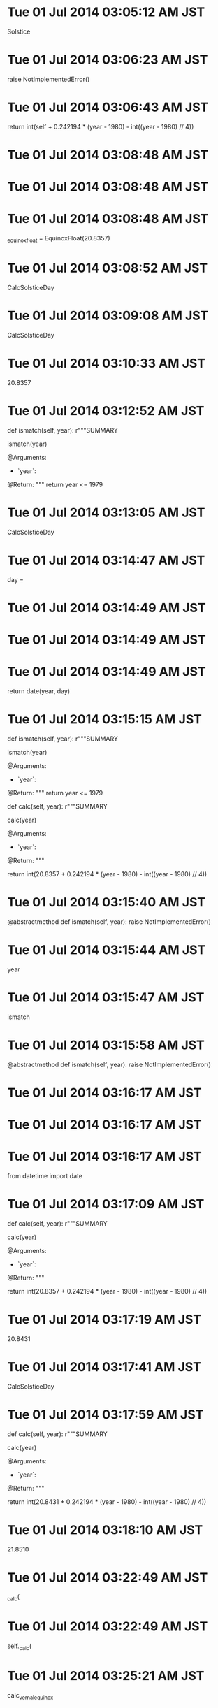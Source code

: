 
* Tue 01 Jul 2014 03:05:12 AM JST
Solstice
* Tue 01 Jul 2014 03:06:23 AM JST
raise NotImplementedError()
* Tue 01 Jul 2014 03:06:43 AM JST
return int(self + 0.242194 * (year - 1980) - int((year - 1980) // 4))
* Tue 01 Jul 2014 03:08:48 AM JST

* Tue 01 Jul 2014 03:08:48 AM JST

* Tue 01 Jul 2014 03:08:48 AM JST
    _equinox_float = EquinoxFloat(20.8357)

* Tue 01 Jul 2014 03:08:52 AM JST
CalcSolsticeDay
* Tue 01 Jul 2014 03:09:08 AM JST
CalcSolsticeDay
* Tue 01 Jul 2014 03:10:33 AM JST
20.8357
* Tue 01 Jul 2014 03:12:52 AM JST
    def ismatch(self, year):
        r"""SUMMARY

        ismatch(year)

        @Arguments:
        - `year`:

        @Return:
        """
        return year <= 1979



* Tue 01 Jul 2014 03:13:05 AM JST
CalcSolsticeDay
* Tue 01 Jul 2014 03:14:47 AM JST
day = 
* Tue 01 Jul 2014 03:14:49 AM JST

* Tue 01 Jul 2014 03:14:49 AM JST

* Tue 01 Jul 2014 03:14:49 AM JST
        return date(year, day)

* Tue 01 Jul 2014 03:15:15 AM JST
    def ismatch(self, year):
        r"""SUMMARY

        ismatch(year)

        @Arguments:
        - `year`:

        @Return:
        """
        return year <= 1979

    def calc(self, year):
        r"""SUMMARY

        calc(year)

        @Arguments:
        - `year`:

        @Return:
        """
        #                   一年のずれ                 閏年のずれ
        return int(20.8357 + 0.242194 * (year - 1980) - int((year - 1980) // 4))


* Tue 01 Jul 2014 03:15:40 AM JST
    @abstractmethod
    def ismatch(self, year):
        raise NotImplementedError()

* Tue 01 Jul 2014 03:15:44 AM JST
year
* Tue 01 Jul 2014 03:15:47 AM JST
ismatch
* Tue 01 Jul 2014 03:15:58 AM JST
    @abstractmethod
    def ismatch(self, year):
        raise NotImplementedError()


* Tue 01 Jul 2014 03:16:17 AM JST

* Tue 01 Jul 2014 03:16:17 AM JST

* Tue 01 Jul 2014 03:16:17 AM JST
from datetime import date

* Tue 01 Jul 2014 03:17:09 AM JST
    def calc(self, year):
        r"""SUMMARY

        calc(year)

        @Arguments:
        - `year`:

        @Return:
        """
        #                   一年のずれ                 閏年のずれ
        return int(20.8357 + 0.242194 * (year - 1980) - int((year - 1980) // 4))

* Tue 01 Jul 2014 03:17:19 AM JST
20.8431
* Tue 01 Jul 2014 03:17:41 AM JST
CalcSolsticeDay
* Tue 01 Jul 2014 03:17:59 AM JST
    def calc(self, year):
        r"""SUMMARY

        calc(year)

        @Arguments:
        - `year`:

        @Return:
        """
        #                   一年のずれ                 閏年のずれ
        return int(20.8431 + 0.242194 * (year - 1980) - int((year - 1980) // 4))

* Tue 01 Jul 2014 03:18:10 AM JST
21.8510
* Tue 01 Jul 2014 03:22:49 AM JST
_calc(
* Tue 01 Jul 2014 03:22:49 AM JST
self._calc(
* Tue 01 Jul 2014 03:25:21 AM JST
calc_vernalequinox
* Tue 01 Jul 2014 03:25:35 AM JST
CalcVernal
* Tue 01 Jul 2014 03:25:41 AM JST
CalcVernal
* Tue 01 Jul 2014 03:41:34 AM JST
CalcSolsticeDay
* Tue 01 Jul 2014 03:42:04 AM JST
    spans = [Before1980VernalEquinox(),
             From1980To2100VernalEquinox(),
             From2100To2150VernalEquinox()]


* Tue 01 Jul 2014 03:50:36 AM JST
Longitude
* Tue 01 Jul 2014 03:51:42 AM JST
VernalEquinox
* Tue 01 Jul 2014 03:52:13 AM JST
0Longitude
* Tue 01 Jul 2014 03:52:25 AM JST
_0Longitude
* Tue 01 Jul 2014 05:37:33 AM JST
adapter
* Tue 01 Jul 2014 05:37:33 AM JST
import adapter
* Tue 01 Jul 2014 05:37:34 AM JST
gof import adapter
* Tue 01 Jul 2014 05:37:34 AM JST
example.gof import adapter
* Tue 01 Jul 2014 05:37:35 AM JST
from example.gof import adapter
* Tue 01 Jul 2014 05:38:54 AM JST
gof
* Tue 01 Jul 2014 05:39:08 AM JST
adapter
* Tue 01 Jul 2014 05:39:16 AM JST
from example.gof import pytho
* Tue 01 Jul 2014 05:39:48 AM JST
adapte
* Tue 01 Jul 2014 05:40:30 AM JST
python_patterns
* Tue 01 Jul 2014 05:40:33 AM JST
python_patterns
* Tue 01 Jul 2014 05:40:47 AM JST
Adapter
* Tue 01 Jul 2014 05:40:47 AM JST
adapter.Adapter
* Tue 01 Jul 2014 05:41:53 AM JST
Adapter
* Tue 01 Jul 2014 05:09:27 PM JST
text-translator-all-by-auto-selection
* Tue 01 Jul 2014 05:09:53 PM JST
text-translator-all-by-auto-selection
* Tue 01 Jul 2014 05:10:29 PM JST
    
* Tue 01 Jul 2014 05:10:36 PM JST
s)]
* Tue 01 Jul 2014 05:10:37 PM JST
control ?\s)]
* Tue 01 Jul 2014 05:11:18 PM JST
(defvar common-view-map-list
  `( ;; Left hand
    ( "v"             . next-line                   )
    ( "f"             . forward-char                )
    ( "d"             . previous-line               )
    ( "s"             . backward-char               )
    ( "g"             . my-forward-seq              )
    ( "e"             . cua-scroll-down             )
    ;; common
    ( "a"             . my-backward-seq             )
    ( "\d"            . nil                         )
    ( "c"             . nil                         )
    ( " "             . my-view-map                 )
    ( "b"             . cua-scroll-up               )
    ( "y"             . sdic-describe-word-at-point )
    ;; Right hand
    ( "n"             . next-line                   )
    ( "l"             . forward-char                )
    ( "j"             . backward-char               )
    ( "k"             . previous-line               )
    ( "-"             . my-forward-seq              )
    ( "o"             . other-window                )
    ( "p"             . cua-scroll-down             )
    ( "h"             . my-backward-seq             )
    ( "i"             . turn-off-view-mode          )
    ( "M"             . bm-toggle                   )
    ( "\M-m"          . bm-previous                 )
    ( "m"             . bm-next                     )
    ( "."             . tabbar-forward-tab          )
    ( ","             . tabbar-backward-tab         )
    ;;
    ( "\C-e"          . ctl-e-map                   )
    ( "\C-n"          . next-line                   )
    ( "\C-l"          . forward-char                )
    ( "\C-j"          . backward-char               )
    ( "\C-k"          . previous-line               )
    ( "\C-\M-n"       . cua-scroll-up               )
    ( "\C-\M-k"       . cua-scroll-down             )
    ( "\C-h"          . my-backward-seq             )
    ( "\C-m"          . nil                         )
    (   [(control -)] . my-forward-seq              )
    ( [(control ?\s)] . seq-set-mark                )
    ( "E" . text-translator-all-by-auto-selection)
    ))
* Tue 01 Jul 2014 05:11:23 PM JST
defvar
* Tue 01 Jul 2014 05:13:08 PM JST
common-view-map-list
* Tue 01 Jul 2014 05:14:16 PM JST
default-view-bind-set
* Tue 01 Jul 2014 05:16:10 PM JST
( "E" . text-translator-all-by-auto-selection)
* Fri 04 Jul 2014 10:09:06 AM JST
The classic design patterns elements of reusable object oriented software
* Fri 04 Jul 2014 10:10:38 AM JST
designing object oriented software rebecca 
* Fri 04 Jul 2014 10:11:21 AM JST
responsibility driven design
* Fri 04 Jul 2014 10:14:12 AM JST
agile software development ecosystems
* Fri 04 Jul 2014 10:16:24 AM JST
object oriented software engineering
* Fri 04 Jul 2014 10:18:09 AM JST
a practical guide to the models and methods of usage-centered design
* Fri 04 Jul 2014 10:19:38 AM JST
software
* Fri 04 Jul 2014 10:19:43 AM JST
an introduction to object oriented programming
* Fri 04 Jul 2014 10:20:50 AM JST
christopher alexanders notes on the synthesis of form
* Fri 04 Jul 2014 10:21:27 AM JST
donald normans the design of everyday thing
* Fri 04 Jul 2014 10:21:29 AM JST
donald normans the design of everyday things
* Fri 04 Jul 2014 10:22:46 AM JST
software
* Fri 04 Jul 2014 10:22:50 AM JST
fundamentals of object oriented design in uml
* Fri 04 Jul 2014 10:23:32 AM JST
applying uml and patterns
* Fri 04 Jul 2014 10:24:57 AM JST
pattern languages of program design
* Fri 04 Jul 2014 09:56:28 PM JST
ThoughtWorks_Anthology
* Fri 04 Jul 2014 10:36:18 PM JST
アンソロジー
* Sat 05 Jul 2014 05:57:10 AM JST
spans = [Before1980_0Longitude(),
         From1980To2100_0Longitude(),
         From2100To2150_0Longitude()]

* Sat 05 Jul 2014 05:58:00 AM JST
        for span in self.spans:
            if span.ismatch(year):
                return span.calc(year)
        # TODO: (Atami) [2014/06/30]
        raise StandardError()

* Sat 05 Jul 2014 06:00:19 AM JST
class Longitude(object):
    r"""SUMMARY
    """
    __metaclass__ = ABCMeta

    @abstractmethod
    def ismatch(self, year):
        raise NotImplementedError()

    @abstractmethod
    def calc(self, year):
        raise NotImplementedError()


* Sat 05 Jul 2014 06:00:29 AM JST

* Sat 05 Jul 2014 06:00:29 AM JST

* Sat 05 Jul 2014 06:00:29 AM JST
from calc_vernalequinox.calcinterface import Longitude

* Sat 05 Jul 2014 06:00:35 AM JST
from abc import ABCMeta, abstractmethod
* Sat 05 Jul 2014 06:00:58 AM JST
VernalEquinox
* Sat 05 Jul 2014 06:01:49 AM JST
vernalequinox
* Sat 05 Jul 2014 06:01:58 AM JST
from abc import ABCMeta, abstractmethod


class Longitude(object):
    r"""SUMMARY
    """
    __metaclass__ = ABCMeta

    @abstractmethod
    def ismatch(self, year):
        raise NotImplementedError()

    @abstractmethod
    def calc(self, year):
        raise NotImplementedError()


class Before1980_0Longitude(Longitude):
    r"""SUMMARY
    VernalEquinox
    """

    def ismatch(self, year):
        r"""SUMMARY

        ismatch(year)

        @Arguments:
        - `year`:

        @Return:
        """
        return year <= 1979

    def calc(self, year):
        r"""SUMMARY

        calc(year)

        @Arguments:
        - `year`:

        @Return:
        """
        #                   一年のずれ                 閏年のずれ
        return int(20.8357 + 0.242194 * (year - 1980) - int((year - 1980) // 4))


class From1980To2100_0Longitude(Longitude):
    r"""SUMMARY
    """

    def ismatch(self, year):
        r"""SUMMARY

        ismatch(year)

        @Arguments:
        - `year`:

        @Return:
        """
        return 1980 <= year <= 2099

    def calc(self, year):
        r"""SUMMARY

        calc(year)

        @Arguments:
        - `year`:

        @Return:
        """
        #                   一年のずれ                 閏年のずれ
        return int(20.8431 + 0.242194 * (year - 1980) - int((year - 1980) // 4))


class From2100To2150_0Longitude(Longitude):
    r"""SUMMARY
    """

    def ismatch(self, year):
        r"""SUMMARY

        ismatch(year)

        @Arguments:
        - `year`:

        @Return:
        """
        return 2100 <= year <= 2150

    def calc(self, year):
        r"""SUMMARY

        calc(year)

        @Arguments:
        - `year`:

        @Return:
        """
        #                   一年のずれ                 閏年のずれ
        return int(21.8510 + 0.242194 * (year - 1980) - int((year - 1980) // 4))

class CalcVernalEquinox(object):
    r"""SUMMARY
    """
    spans = [Before1980_0Longitude(),
             From1980To2100_0Longitude(),
             From2100To2150_0Longitude()]

    def get_day(self, year):
        r"""SUMMARY

        get_vernal_day(year)

        @Arguments:
        - `year`:

        @Return:
        """
        for span in self.spans:
            if span.ismatch(year):
                return span.calc(year)
        # TODO: (Atami) [2014/06/30]
        raise StandardError()



# For Emacs
# Local Variables:
# coding: utf-8
# End:
# span.py ends here

* Sat 05 Jul 2014 06:02:19 AM JST
vernalequinox
* Sat 05 Jul 2014 06:04:21 AM JST
span.calc(year)
* Sat 05 Jul 2014 06:04:45 AM JST
vernalequinox
* Sat 05 Jul 2014 06:08:37 AM JST
_mo
* Sat 05 Jul 2014 06:08:37 AM JST
self._mo
* Sat 05 Jul 2014 06:09:36 AM JST
return
* Sat 05 Jul 2014 06:10:16 AM JST
return 
* Sat 05 Jul 2014 06:10:19 AM JST
return self._getday(year, day)
* Sat 05 Jul 2014 06:10:41 AM JST
_month, 
* Sat 05 Jul 2014 06:10:42 AM JST
self._month, 
* Sat 05 Jul 2014 06:10:42 AM JST
year, self._month, 
* Sat 05 Jul 2014 06:10:42 AM JST
date(year, self._month, 
* Sat 05 Jul 2014 06:10:48 AM JST

* Sat 05 Jul 2014 06:10:48 AM JST

* Sat 05 Jul 2014 06:10:48 AM JST
    _month = 3

* Sat 05 Jul 2014 06:11:09 AM JST
import vernalequinox
* Sat 05 Jul 2014 06:11:18 AM JST
vernalequinox
* Sat 05 Jul 2014 06:11:34 AM JST
CalcVernalEquinox
* Sat 05 Jul 2014 06:12:17 AM JST
get_day
* Sat 05 Jul 2014 06:13:34 AM JST
AutumnalEquinoxDay
* Sat 05 Jul 2014 06:13:53 AM JST
from abc import ABCMeta as _ABCMeta, abstractmethod as _abstractmethod
from datetime import date


__all__ = ['CalcVernalEquinox']


class Longitude(object):
    r"""SUMMARY
    """
    __metaclass__ = _ABCMeta
    _month = 3

    @_abstractmethod
    def ismatch(self, year):
        raise NotImplementedError()

    @_abstractmethod
    def calc(self, year):
        raise NotImplementedError()

    def _getday(self, year, day):
        r"""SUMMARY

        _getday(day)

        @Arguments:
        - `day`:

        @Return:
        """
        return date(year, self._month, day)


class Before1980_0Longitude(Longitude):
    r"""SUMMARY
    VernalEquinox
    """

    def ismatch(self, year):
        r"""SUMMARY

        ismatch(year)

        @Arguments:
        - `year`:

        @Return:
        """
        return year <= 1979

    def calc(self, year):
        r"""SUMMARY

        calc(year)

        @Arguments:
        - `year`:

        @Return:
        """
        #                   一年のずれ                 閏年のずれ
        day = int(20.8357 + 0.242194 * (year - 1980) - int((year - 1980) // 4))
        return self._getday(year, day)


class From1980To2100_0Longitude(Longitude):
    r"""SUMMARY
    """

    def ismatch(self, year):
        r"""SUMMARY

        ismatch(year)

        @Arguments:
        - `year`:

        @Return:
        """
        return 1980 <= year <= 2099

    def calc(self, year):
        r"""SUMMARY

        calc(year)

        @Arguments:
        - `year`:

        @Return:
        """
        #                   一年のずれ                 閏年のずれ
        day = int(20.8431 + 0.242194 * (year - 1980) - int((year - 1980) // 4))
        return self._getday(year, day)


class From2100To2150_0Longitude(Longitude):
    r"""SUMMARY
    """

    def ismatch(self, year):
        r"""SUMMARY

        ismatch(year)

        @Arguments:
        - `year`:

        @Return:
        """
        return 2100 <= year <= 2150

    def calc(self, year):
        r"""SUMMARY

        calc(year)

        @Arguments:
        - `year`:

        @Return:
        """
        #                   一年のずれ                 閏年のずれ
        day = int(21.8510 + 0.242194 * (year - 1980) - int((year - 1980) // 4))
        return self._getday(year, day)


class CalcVernalEquinox(object):
    r"""SUMMARY
    """
    _spans = [Before1980_0Longitude(),
              From1980To2100_0Longitude(),
              From2100To2150_0Longitude()]

    def calc(self, year):
        r"""SUMMARY

        get_vernal_day(year)

        @Arguments:
        - `year`:

        @Return:
        """
        for span in self._spans:
            if span.ismatch(year):
                return span.calc(year)
        # TODO: (Atami) [2014/06/30]
        raise StandardError()

* Sat 05 Jul 2014 06:14:32 AM JST
Autumnal
* Sat 05 Jul 2014 06:14:47 AM JST
23.2588
* Sat 05 Jul 2014 06:15:02 AM JST
23.2488
* Sat 05 Jul 2014 06:15:14 AM JST
24.2488
* Sat 05 Jul 2014 06:15:34 AM JST
Autumnal
* Sat 05 Jul 2014 06:15:58 AM JST
CalcAutumnalEquinox
* Sat 05 Jul 2014 06:16:24 AM JST
autumnalequinox
* Sat 05 Jul 2014 06:16:41 AM JST
CalcAutumnalEquinox
* Sat 05 Jul 2014 06:19:13 AM JST
    @_abstractmethod
    def ismatch(self, year):
        raise NotImplementedError()

* Sat 05 Jul 2014 06:19:17 AM JST
year
* Sat 05 Jul 2014 06:19:19 AM JST
ismatch
* Sat 05 Jul 2014 06:19:29 AM JST
_month
* Sat 05 Jul 2014 06:19:30 AM JST
self._month
* Sat 05 Jul 2014 06:21:52 AM JST
from abc import ABCMeta as _ABCMeta, abstractmethod as _abstractmethod
* Sat 05 Jul 2014 06:22:02 AM JST
 as _abstractmethod
* Sat 05 Jul 2014 06:22:08 AM JST
from datetime import date


__all__ = ['CalcAutumnalEquinox']


class Longitude(object):
    r"""SUMMARY
    """
    __metaclass__ = _ABCMeta
    _month = 9

    @_abstractmethod
    def _getmonth(self, ):
        raise NotImplementedError()

    @_abstractmethod
    def ismatch(self, year):
        raise NotImplementedError()

    @_abstractmethod
    def calc(self, year):
        raise NotImplementedError()

    def _getday(self, year, day):
        r"""SUMMARY

        _getday(day)

        @Arguments:
        - `day`:

        @Return:
        """
        return date(year, self._getmonth(), day)

* Sat 05 Jul 2014 06:22:19 AM JST

* Sat 05 Jul 2014 06:22:19 AM JST

* Sat 05 Jul 2014 06:22:19 AM JST
    _month = 9

* Sat 05 Jul 2014 06:22:32 AM JST

* Sat 05 Jul 2014 06:22:32 AM JST

* Sat 05 Jul 2014 06:22:32 AM JST
__all__ = ['CalcAutumnalEquinox']

* Sat 05 Jul 2014 06:23:08 AM JST
autumnalequinox
* Sat 05 Jul 2014 06:23:18 AM JST
__all__ = ['CalcAutumnalEquinox']


class Longitude(object):
    r"""SUMMARY
    """
    __metaclass__ = _ABCMeta
    _month = 9

    @_abstractmethod
    def _getmonth(self, ):
        raise NotImplementedError()

    @_abstractmethod
    def ismatch(self, year):
        raise NotImplementedError()

    @_abstractmethod
    def calc(self, year):
        raise NotImplementedError()

    def _getday(self, year, day):
        r"""SUMMARY

        _getday(day)

        @Arguments:
        - `day`:

        @Return:
        """
        return date(year, self._getmonth(), day)


class Before1980_0Longitude(Longitude):
    r"""SUMMARY
    AutumnalEquinox
    """

    def ismatch(self, year):
        r"""SUMMARY

        ismatch(year)

        @Arguments:
        - `year`:

        @Return:
        """
        return year <= 1979

    def calc(self, year):
        r"""SUMMARY

        calc(year)

        @Arguments:
        - `year`:

        @Return:
        """
        #                   一年のずれ                 閏年のずれ
        day = int(23.2588 + 0.242194 * (year - 1980) - int((year - 1980) // 4))
        return self._getday(year, day)


class From1980To2100_0Longitude(Longitude):
    r"""SUMMARY
    """

    def ismatch(self, year):
        r"""SUMMARY

        ismatch(year)

        @Arguments:
        - `year`:

        @Return:
        """
        return 1980 <= year <= 2099

    def calc(self, year):
        r"""SUMMARY

        calc(year)

        @Arguments:
        - `year`:

        @Return:
        """
        #                   一年のずれ                 閏年のずれ
        day = int(23.2488 + 0.242194 * (year - 1980) - int((year - 1980) // 4))
        return self._getday(year, day)


class From2100To2150_0Longitude(Longitude):
    r"""SUMMARY
    """

    def ismatch(self, year):
        r"""SUMMARY

        ismatch(year)

        @Arguments:
        - `year`:

        @Return:
        """
        return 2100 <= year <= 2150

    def calc(self, year):
        r"""SUMMARY

        calc(year)

        @Arguments:
        - `year`:

        @Return:
        """
        #                   一年のずれ                 閏年のずれ
        day = int(24.2488 + 0.242194 * (year - 1980) - int((year - 1980) // 4))
        return self._getday(year, day)


class CalcAutumnalEquinox(object):
    r"""SUMMARY
    """
    _spans = [Before1980_0Longitude(),
              From1980To2100_0Longitude(),
              From2100To2150_0Longitude()]

    def calc(self, year):
        r"""SUMMARY

        get_vernal_day(year)

        @Arguments:
        - `year`:

        @Return:
        """
        for span in self._spans:
            if span.ismatch(year):
                return span.calc(year)
        # TODO: (Atami) [2014/06/30]
        raise StandardError()



# For Emacs
# Local Variables:
# coding: utf-8
# End:
# autumnalequinox.py ends here

* Sat 05 Jul 2014 06:24:16 AM JST
get_
* Sat 05 Jul 2014 06:24:41 AM JST
AutumnaleLogitude
* Sat 05 Jul 2014 06:25:52 AM JST
vernalequinox
* Sat 05 Jul 2014 06:26:01 AM JST
__all__ = ['CalcVernalEquinox']
* Sat 05 Jul 2014 06:26:23 AM JST
class Before1980_0Longitude(Longitude):
    r"""SUMMARY
    VernalEquinox
    """

    def ismatch(self, year):
        r"""SUMMARY

        ismatch(year)

        @Arguments:
        - `year`:

        @Return:
        """
        return year <= 1979

    def calc(self, year):
        r"""SUMMARY

        calc(year)

        @Arguments:
        - `year`:

        @Return:
        """
        #                   一年のずれ                 閏年のずれ
        day = int(20.8357 + 0.242194 * (year - 1980) - int((year - 1980) // 4))
        return self._getday(year, day)


class From1980To2100_0Longitude(Longitude):
    r"""SUMMARY
    """

    def ismatch(self, year):
        r"""SUMMARY

        ismatch(year)

        @Arguments:
        - `year`:

        @Return:
        """
        return 1980 <= year <= 2099

    def calc(self, year):
        r"""SUMMARY

        calc(year)

        @Arguments:
        - `year`:

        @Return:
        """
        #                   一年のずれ                 閏年のずれ
        day = int(20.8431 + 0.242194 * (year - 1980) - int((year - 1980) // 4))
        return self._getday(year, day)


class From2100To2150_0Longitude(Longitude):
    r"""SUMMARY
    """

    def ismatch(self, year):
        r"""SUMMARY

        ismatch(year)

        @Arguments:
        - `year`:

        @Return:
        """
        return 2100 <= year <= 2150

    def calc(self, year):
        r"""SUMMARY

        calc(year)

        @Arguments:
        - `year`:

        @Return:
        """
        #                   一年のずれ                 閏年のずれ
        day = int(21.8510 + 0.242194 * (year - 1980) - int((year - 1980) // 4))
        return self._getday(year, day)


class CalcVernalEquinox(object):
    r"""SUMMARY
    """
    _spans = [Before1980_0Longitude(),
              From1980To2100_0Longitude(),
              From2100To2150_0Longitude()]

    def calc(self, year):
        r"""SUMMARY

        get_vernal_day(year)

        @Arguments:
        - `year`:

        @Return:
        """
        for span in self._spans:
            if span.ismatch(year):
                return span.calc(year)
        # TODO: (Atami) [2014/06/30]
        raise StandardError()



* Sat 05 Jul 2014 06:27:06 AM JST
VernalLongitude
* Sat 05 Jul 2014 06:28:13 AM JST

* Sat 05 Jul 2014 06:28:17 AM JST
autumnalequinox
* Sat 05 Jul 2014 06:28:21 AM JST
CalcAutumnalEquinox
* Sat 05 Jul 2014 06:29:24 AM JST
CalcAutumnalEquinox
* Sat 05 Jul 2014 06:31:59 AM JST

* Sat 05 Jul 2014 06:32:00 AM JST

* Sat 05 Jul 2014 06:32:00 AM JST
__all__ = [ ]

* Sat 05 Jul 2014 07:08:24 AM JST
xlsfile = '/root/.pylib/holiday_japan/test/holidaylist.xls'
* Sat 05 Jul 2014 07:08:32 AM JST
holiday_japan
* Sat 05 Jul 2014 07:08:40 AM JST
from datetime import date
from collections import OrderedDict
import cPickle

* Sat 05 Jul 2014 07:08:42 AM JST
from datetime import date
from collections import OrderedDict

* Sat 05 Jul 2014 07:08:45 AM JST
from datetime import date
* Sat 05 Jul 2014 07:08:51 AM JST
import xlrd
* Sat 05 Jul 2014 07:09:07 AM JST
book = xlrd.open_workbook(xlsfile)
sh = book.sheet_by_index(1)

* Sat 05 Jul 2014 07:09:51 AM JST
    for i in range(2, sh.nrows):
        d = xlrd.xldate_as_tuple(sh.cell_value(rowx=i, colx=2), 0)
        # datestr = date(d[0], d[1], d[2]).strftime('%Y/%m/%d')
        datestr = 'date({0}, {1}, {2})'.format(d[0], d[1], d[2])
        hname = sh.cell_value(rowx=i, colx=3).encode('utf-8')
        outf.writelines("{0}: u'{1}',\n".format(datestr, hname))

* Sat 05 Jul 2014 07:10:34 AM JST
format
* Sat 05 Jul 2014 07:10:34 AM JST
2})'.format
* Sat 05 Jul 2014 07:10:35 AM JST
1}, {2})'.format
* Sat 05 Jul 2014 07:10:35 AM JST
0}, {1}, {2})'.format
* Sat 05 Jul 2014 07:10:36 AM JST
date({0}, {1}, {2})'.format
* Sat 05 Jul 2014 07:10:44 AM JST
datestr
* Sat 05 Jul 2014 07:11:16 AM JST
XLSFILE = '/root/.pylib/solorterm/tests/holidaylist.xls'
BOOK = xlrd.open_workbook(XLSFILE)
SH1 = BOOK.sheet_by_index(1)

* Sat 05 Jul 2014 07:11:58 AM JST
t1
* Sat 05 Jul 2014 07:11:58 AM JST
form t1
* Sat 05 Jul 2014 07:12:29 AM JST
name
* Sat 05 Jul 2014 07:17:23 AM JST
import xlrd
* Sat 05 Jul 2014 07:17:27 AM JST
xlsfile = '/root/.pylib/solorterm/tests/holidaylist.xls'
* Sat 05 Jul 2014 07:17:30 AM JST
book = xlrd.open_workbook(xlsfile)
* Sat 05 Jul 2014 07:18:02 AM JST

* Sat 05 Jul 2014 07:18:02 AM JST

* Sat 05 Jul 2014 07:18:02 AM JST
        # datestr = date(d[0], d[1], d[2]).strftime('%Y/%m/%d')

* Sat 05 Jul 2014 07:18:15 AM JST
vernalequinox
* Sat 05 Jul 2014 07:18:50 AM JST
from solorterm.abstract import Longitude
* Sat 05 Jul 2014 07:19:00 AM JST
abstract
* Sat 05 Jul 2014 07:19:06 AM JST
Longitude
* Sat 05 Jul 2014 07:19:19 AM JST
pass
* Sat 05 Jul 2014 07:24:42 AM JST
1950
* Sat 05 Jul 2014 07:24:46 AM JST
2050
* Sat 05 Jul 2014 07:28:18 AM JST
solorterm
* Sat 05 Jul 2014 07:35:03 AM JST
autumnalequinox
* Sat 05 Jul 2014 07:35:34 AM JST
from solorterm.vernalequinox import CalcVernalEquinox
from solorterm.tests.holidaylist import getholidaylist

* Sat 05 Jul 2014 07:35:38 AM JST
vernal
* Sat 05 Jul 2014 07:35:43 AM JST
VernalEquinox
* Sat 05 Jul 2014 07:35:55 AM JST
        cls.calculater = CalcVernalEquinox()
        cls.vernalelist = getholidaylist('春分の日')
        cls.start = 1950
        cls.end = 2050

    def setUp(self):
        self.mocker.replay()

    def test_confirm_calced_day(self, ):
        for year in xrange(self.start, self.end):
            day = self.calculater.calc(year)
            self.assertIn(day, self.vernalelist,
                          msg='Failed: year{}, got: {}, not in {}'
                          .format(year, day, self.vernalelist))

* Sat 05 Jul 2014 07:36:07 AM JST
CalcVernal
* Sat 05 Jul 2014 07:36:17 AM JST
春分
* Sat 05 Jul 2014 07:36:48 AM JST
        
* Sat 05 Jul 2014 07:36:49 AM JST

* Sat 05 Jul 2014 07:36:50 AM JST

* Sat 05 Jul 2014 07:36:50 AM JST
    @classmethod

* Sat 05 Jul 2014 07:36:55 AM JST
    def setUpClass(cls):
* Sun 06 Jul 2014 04:34:00 AM JST
solorterm.CalcAutumnalEquinox().calc(1999)
* Sun 06 Jul 2014 12:03:28 PM JST
Hello
* Sun 06 Jul 2014 12:03:36 PM JST
world
* Sun 06 Jul 2014 12:03:39 PM JST
pass
* Sun 06 Jul 2014 12:05:54 PM JST
DogFactory
* Mon 07 Jul 2014 05:11:52 AM JST
raise StandardError()
* Mon 07 Jul 2014 05:16:38 AM JST
        span = self._getspan(year)
        if not span is None:
            return span.calc(year)

* Mon 07 Jul 2014 05:16:56 AM JST
not 
* Mon 07 Jul 2014 05:16:58 AM JST
span.calc(year)
* Mon 07 Jul 2014 05:17:39 AM JST
        for span in self._spans:
            if span.ismatch(year):
                return span
        return None

* Mon 07 Jul 2014 05:18:09 AM JST
    def ismatch(self, year):
        r"""SUMMARY

        ismatch(year)

        @Arguments:
        - `year`:

        @Return:
        """
        span = self._getspan(year)
        if span is None:
            return False
        return True


* Mon 07 Jul 2014 05:18:19 AM JST
        span = self._getspan(year)
        if not span is None:
            return span.calc(year)
        raise StandardError()

* Mon 07 Jul 2014 05:22:05 AM JST

* Mon 07 Jul 2014 05:22:07 AM JST
vernalequinox
* Mon 07 Jul 2014 05:22:13 AM JST
VernalEquinox
* Mon 07 Jul 2014 05:22:16 AM JST
AutumnaleLogitude
* Mon 07 Jul 2014 05:22:42 AM JST
VernalEquinox
* Mon 07 Jul 2014 05:22:48 AM JST
AutumnalEquinox
* Mon 07 Jul 2014 06:03:47 AM JST
Name
* Mon 07 Jul 2014 06:04:45 AM JST
kwargs
* Mon 07 Jul 2014 06:04:52 AM JST
return self.__namedic[self.locale]
* Mon 07 Jul 2014 06:05:05 AM JST

* Mon 07 Jul 2014 06:05:05 AM JST

* Mon 07 Jul 2014 06:05:05 AM JST
from abc import ABCMeta, abstractmethod

* Mon 07 Jul 2014 06:05:43 AM JST
LocaleNameAbstract
* Mon 07 Jul 2014 06:11:15 AM JST
dic = 
* Mon 07 Jul 2014 06:13:34 AM JST

* Mon 07 Jul 2014 06:13:34 AM JST

* Mon 07 Jul 2014 06:13:34 AM JST
    @abstractmethod

* Mon 07 Jul 2014 06:16:18 AM JST
class SingletonConnectionMeta(type):
    r"""Singleton Connection by display name."""

    _instances = {}

    def __call__(cls, *args, **kwargs):
        key = kwargs.get('display', '')
        if cls not in cls._instances:
            cls._instances[cls] = {}
        if key not in cls._instances[cls]:
            cls._instances[cls][key] = (super(SingletonConnectionMeta, cls)
                                        .__call__(*args, **kwargs))
        return cls._instances[cls][key]

* Mon 07 Jul 2014 06:16:53 AM JST

* Mon 07 Jul 2014 06:16:54 AM JST

* Mon 07 Jul 2014 06:16:54 AM JST
    r"""Singleton Connection by display name."""

* Mon 07 Jul 2014 06:16:57 AM JST

* Mon 07 Jul 2014 06:16:57 AM JST

* Mon 07 Jul 2014 06:16:57 AM JST
        key = kwargs.get('display', '')

* Mon 07 Jul 2014 06:17:59 AM JST
from abstract.singleton import SingletonMeta
* Mon 07 Jul 2014 06:22:17 AM JST
Coming of Age Day
* Mon 07 Jul 2014 06:22:31 AM JST
'成人の日'
* Mon 07 Jul 2014 06:22:48 AM JST
def __init__(self, ):
        r"""
        """
        
        
* Mon 07 Jul 2014 06:22:50 AM JST
object
* Mon 07 Jul 2014 06:23:51 AM JST
NationalFoundation
* Mon 07 Jul 2014 06:24:00 AM JST
National Foundation Day
* Mon 07 Jul 2014 06:24:05 AM JST
'National Foundation Day'
* Mon 07 Jul 2014 06:24:13 AM JST
'建国記念の日'
* Mon 07 Jul 2014 06:24:28 AM JST
VernalEquinox
* Mon 07 Jul 2014 06:24:44 AM JST
'Vernal Equinox Day'
* Mon 07 Jul 2014 06:24:49 AM JST
'春分の日'
* Mon 07 Jul 2014 06:24:54 AM JST
LocalName
* Mon 07 Jul 2014 06:26:31 AM JST
Showa
* Mon 07 Jul 2014 07:11:09 AM JST
'Showa Day'
* Mon 07 Jul 2014 07:11:14 AM JST
'昭和の日'
* Mon 07 Jul 2014 07:11:34 AM JST
ConstitutionMemorial
* Mon 07 Jul 2014 07:11:44 AM JST
'Constitution Memorial Day'
* Mon 07 Jul 2014 07:11:50 AM JST
'憲法記念日'
* Mon 07 Jul 2014 07:12:19 AM JST
Green
* Mon 07 Jul 2014 07:12:37 AM JST
'Green [Greenery] Day'
* Mon 07 Jul 2014 07:12:43 AM JST
'みどりの日'
* Mon 07 Jul 2014 07:13:22 AM JST
Childrens
* Mon 07 Jul 2014 07:13:32 AM JST
"Children's Day"
* Mon 07 Jul 2014 07:13:36 AM JST
'こどもの日'
* Mon 07 Jul 2014 07:13:46 AM JST
Marine
* Mon 07 Jul 2014 07:13:52 AM JST
'Marine Day'
* Mon 07 Jul 2014 07:13:57 AM JST
'海の日'
* Mon 07 Jul 2014 07:14:08 AM JST
RespectForTheAged
* Mon 07 Jul 2014 07:14:16 AM JST
'Respect for the Aged Day'
* Mon 07 Jul 2014 07:14:21 AM JST
'敬老の日'
* Mon 07 Jul 2014 07:14:31 AM JST
AutumnalEquinox
* Mon 07 Jul 2014 07:14:39 AM JST
'Autumnal Equinox Day'
* Mon 07 Jul 2014 07:14:44 AM JST
'秋分の日'
* Mon 07 Jul 2014 07:14:53 AM JST
Sports
* Mon 07 Jul 2014 07:15:03 AM JST
'(Health and) Sports Day'
* Mon 07 Jul 2014 07:15:09 AM JST
'体育の日'
* Mon 07 Jul 2014 07:15:18 AM JST
'Culture Day'
* Mon 07 Jul 2014 07:15:25 AM JST
Culture
* Mon 07 Jul 2014 07:15:36 AM JST
'Culture Day'
* Mon 07 Jul 2014 07:15:40 AM JST
'文化の日'
* Mon 07 Jul 2014 07:15:48 AM JST
LaborThanksgiving
* Mon 07 Jul 2014 07:15:57 AM JST
'Labor Thanksgiving Day'
* Mon 07 Jul 2014 07:16:01 AM JST
'勤労感謝の日'
* Mon 07 Jul 2014 07:16:14 AM JST
EmperorsBirth
* Mon 07 Jul 2014 07:16:23 AM JST
"Emperor's Birthday"
* Mon 07 Jul 2014 07:16:32 AM JST
'天皇誕生日'
* Mon 07 Jul 2014 07:17:16 AM JST
TheRiteOfWeddingOfHIHCrownPrinceAkihito
* Mon 07 Jul 2014 07:17:25 AM JST
'The Rite of Wedding of HIH Crown Prince Akihito'
* Mon 07 Jul 2014 07:17:33 AM JST
'皇太子明仁親王の結婚の儀'
* Mon 07 Jul 2014 07:17:44 AM JST
TheFuneralCeremonyOfEmperorShowa
* Mon 07 Jul 2014 07:17:54 AM JST
'昭和天皇の大喪の礼'
* Mon 07 Jul 2014 07:17:57 AM JST
'The Funeral Ceremony of Emperor Showa'
* Mon 07 Jul 2014 07:18:02 AM JST
'昭和天皇の大喪の礼'
* Mon 07 Jul 2014 07:18:15 AM JST
TheCeremonyOfTheEnthronementOfHisMajestyTheEmperor
* Mon 07 Jul 2014 07:18:24 AM JST
'The Ceremony of the Enthronement of His Majesty the Emperor'
* Mon 07 Jul 2014 07:18:30 AM JST
'即位礼 正殿の儀'
* Mon 07 Jul 2014 07:18:45 AM JST
TheRiteOfWeddingOfHIHCrownPrinceNaruhito
* Mon 07 Jul 2014 07:19:06 AM JST
'The Rite of Wedding of HIH Crown Prince Naruhito'
* Mon 07 Jul 2014 07:19:11 AM JST
'皇太子徳仁親王の結婚の儀'
* Mon 07 Jul 2014 07:19:26 AM JST
NationalHoliday
* Mon 07 Jul 2014 07:19:34 AM JST
'National Holiday'
* Mon 07 Jul 2014 07:19:38 AM JST
'国民の休日'
* Mon 07 Jul 2014 07:21:57 AM JST

* Mon 07 Jul 2014 07:21:57 AM JST

* Mon 07 Jul 2014 07:21:57 AM JST
        return self.names[self.locale]

* Mon 07 Jul 2014 07:25:08 AM JST
LocaleName
* Mon 07 Jul 2014 07:26:14 AM JST

* Mon 07 Jul 2014 07:26:14 AM JST

* Mon 07 Jul 2014 07:26:14 AM JST
    @abstractmethod

* Mon 07 Jul 2014 07:26:34 AM JST

* Mon 07 Jul 2014 07:26:34 AM JST

* Mon 07 Jul 2014 07:26:34 AM JST
    @abstractmethod

* Mon 07 Jul 2014 07:50:02 AM JST
from abc import ABCMeta, abstractmethod
* Mon 07 Jul 2014 07:50:13 AM JST
from holiday_japan.holidays import name


class CalcHolidayAbstract(object):
    r"""SUMMARY
    """

    __metaclass__ = ABCMeta

    __names = name.LocaleName('English')

    def getname(self, ):
        return self.__names.getname()

    def setlocale(self, localename):
        self.__names.setlocale(localename)

    @abstractmethod
    def ismatch(self, year):
        raise NotImplementedError()

    @abstractmethod
    def calc(self, year):
        raise NotImplementedError()

* Mon 07 Jul 2014 07:53:48 AM JST
CalcDayAbstract
* Mon 07 Jul 2014 07:53:58 AM JST
from holiday_japan.holidays import name
* Mon 07 Jul 2014 08:04:25 AM JST

* Mon 07 Jul 2014 08:04:25 AM JST

* Mon 07 Jul 2014 08:04:25 AM JST
    _names = name.NewYearsLocaleName('English')

* Mon 07 Jul 2014 08:28:28 AM JST
CalcDayAbstract
* Mon 07 Jul 2014 08:28:37 AM JST
Calculator
* Mon 07 Jul 2014 08:28:41 AM JST
Day
* Mon 07 Jul 2014 08:28:53 AM JST
DayCalculator
* Mon 07 Jul 2014 08:29:35 AM JST
nameabstract
* Mon 07 Jul 2014 08:29:54 AM JST
LocaleName
* Mon 07 Jul 2014 08:30:06 AM JST
class NewYearsLocaleName(LocaleName):
    r"""SUMMARY
    """
    _names = dict(English='NewYears', Japanese=u'元日')



* Mon 07 Jul 2014 08:31:19 AM JST
Calculator
* Mon 07 Jul 2014 08:31:32 AM JST
name.
* Mon 07 Jul 2014 08:32:32 AM JST
__calculators = 
* Mon 07 Jul 2014 08:34:44 AM JST
import
* Mon 07 Jul 2014 08:34:54 AM JST
NewYearsDayCalculator
* Mon 07 Jul 2014 08:35:02 AM JST
NewYearsDayCalculator
* Mon 07 Jul 2014 08:36:10 AM JST
from datetime import date

from holiday_japan.holidays.nameabstract import LocaleName
from holiday_japan.holidays.calcabstract import DayCalculator

* Mon 07 Jul 2014 08:36:24 AM JST
class ComingOfAgeLocaleName(LocaleName):
    r"""SUMMARY
    """
    _names = dict(English='Coming of Age Day', Japanese=u'成人の日')



* Mon 07 Jul 2014 08:37:52 AM JST
from t1.dateutil import (MONDAY, MON, TUESDAY, TUE, WEDNESDAY, WED, THURSDAY,
                         THU, FRIDAY, FRI, SATURDAY, SAT, SUNDAY, SUN)

* Mon 07 Jul 2014 08:37:58 AM JST
MONDAY, 
* Mon 07 Jul 2014 08:38:00 AM JST
, TUESDAY, TUE, WEDNESDAY, WED, THURSDAY,
* Mon 07 Jul 2014 08:38:02 AM JST
HU, FRIDAY, FRI, SATURDAY, SAT, SUNDAY, SUN)
* Mon 07 Jul 2014 08:38:52 AM JST
2000
* Mon 07 Jul 2014 08:40:50 AM JST
class
* Mon 07 Jul 2014 08:43:47 AM JST
from calendar import Calendar as _Calendar
* Mon 07 Jul 2014 08:43:53 AM JST
_Calendar
* Mon 07 Jul 2014 08:43:54 AM JST
as _Calendar
* Mon 07 Jul 2014 08:46:02 AM JST
nth
* Mon 07 Jul 2014 08:46:06 AM JST
self.weeknth[2]
* Mon 07 Jul 2014 08:46:08 AM JST

* Mon 07 Jul 2014 08:46:08 AM JST

* Mon 07 Jul 2014 08:46:08 AM JST
         = 

* Mon 07 Jul 2014 08:46:34 AM JST
form 
* Mon 07 Jul 2014 08:47:05 AM JST
cls.
* Mon 07 Jul 2014 08:48:42 AM JST
date
* Mon 07 Jul 2014 08:48:45 AM JST
break
* Mon 07 Jul 2014 08:52:31 AM JST
ComingOfAgeLocaleName
* Mon 07 Jul 2014 08:52:55 AM JST
Commin
* Mon 07 Jul 2014 08:54:27 AM JST
__
* Mon 07 Jul 2014 08:54:27 AM JST
self.__
* Mon 07 Jul 2014 08:54:28 AM JST
return self.__
* Mon 07 Jul 2014 08:55:29 AM JST
        for day in self.__days:
            if day.ismatch(year):
                return True

* Mon 07 Jul 2014 08:55:33 AM JST
True
* Mon 07 Jul 2014 08:56:50 AM JST
return bool(day)
* Mon 07 Jul 2014 08:58:17 AM JST
self._getcalculater(year)
* Mon 07 Jul 2014 09:23:01 AM JST
calc
* Mon 07 Jul 2014 09:23:03 AM JST
calc
* Mon 07 Jul 2014 09:23:20 AM JST
calc
* Mon 07 Jul 2014 09:23:33 AM JST
calc
* Mon 07 Jul 2014 09:24:05 AM JST
calc
* Mon 07 Jul 2014 09:24:09 AM JST
calc
* Mon 07 Jul 2014 09:24:13 AM JST
Calculator
* Mon 07 Jul 2014 09:25:12 AM JST
calc
* Mon 07 Jul 2014 09:25:19 AM JST
calc
* Mon 07 Jul 2014 09:25:40 AM JST
calc
* Mon 07 Jul 2014 09:26:30 AM JST
calc
* Mon 07 Jul 2014 09:26:36 AM JST
calc
* Mon 07 Jul 2014 09:35:02 AM JST

* Mon 07 Jul 2014 09:35:02 AM JST

* Mon 07 Jul 2014 09:35:02 AM JST
    __metaclass__ = SingletonMeta

* Mon 07 Jul 2014 09:35:04 AM JST

* Mon 07 Jul 2014 09:35:04 AM JST

* Mon 07 Jul 2014 09:35:04 AM JST
from abstract.singleton import SingletonMeta

* Mon 07 Jul 2014 09:36:31 AM JST
NationalFoundation
* Mon 07 Jul 2014 09:36:51 AM JST
from datetime import date

from holiday_japan.holidays.nameabstract import LocaleName
from holiday_japan.holidays.calcabstract import DayCalculator

* Mon 07 Jul 2014 09:36:57 AM JST
class NationalFoundationLocaleName(LocaleName):
    r"""SUMMARY
    """
    _names = dict(English='National Foundation Day', Japanese=u'建国記念の日')



* Mon 07 Jul 2014 09:37:01 AM JST
class NationalFoundationLocaleName(LocaleName):
    r"""SUMMARY
    """
    _names = dict(English='National Foundation Day', Japanese=u'建国記念の日')



* Mon 07 Jul 2014 09:37:41 AM JST
class NewYears(object):
    r"""SUMMARY
    """
    start_year = 1949
    month = 1
    day = 1

    def ismatch(self, year):
        r"""SUMMARY
        
        ismatch(year)
        
        @Arguments:
        - `year`:
        
        @Return:
        """
        return self.start_year <= year

    def getdate(self, year):
        r"""SUMMARY
        
        calc(year)
        
        @Arguments:
        - `year`:
        
        @Return:
        """
        return date(year, self.month, self.day)


class NewYearsDay(DayCalculator):
    r"""SUMMARY
    """
    
    __names = NewYearsLocaleName('English')
    __days = [NewYears()]

    def ismatch(self, year):
        r"""SUMMARY
        
        ismatch(year)
        
        @Arguments:
        - `year`:
        
        @Return:
        """
        return self.__days[0].ismatch(year)

    def getdate(self, year):
        r"""SUMMARY
        
        calc(year)
        
        @Arguments:
        - `year`:
        
        @Return:
        """
        return self.__days[0].getdate(year)

* Mon 07 Jul 2014 09:38:00 AM JST
1967
* Mon 07 Jul 2014 09:38:28 AM JST
NationalFoundation
* Mon 07 Jul 2014 09:38:50 AM JST
NewYears
* Mon 07 Jul 2014 09:39:00 AM JST
NewYears
* Mon 07 Jul 2014 09:39:24 AM JST
NationalFoundation
* Mon 07 Jul 2014 09:46:33 AM JST
VernalEquinox
* Mon 07 Jul 2014 09:46:48 AM JST
from datetime import date
* Mon 07 Jul 2014 09:46:54 AM JST
from holiday_japan.holidays.nameabstract import LocaleName
* Mon 07 Jul 2014 09:47:00 AM JST
from holiday_japan.holidays.calcabstract import DayCalculator
* Mon 07 Jul 2014 09:47:11 AM JST
class VernalEquinoxLocaleName(LocaleName):
    r"""SUMMARY
    """
    _names = dict(English='Vernal Equinox Day', Japanese=u'春分の日')



* Mon 07 Jul 2014 09:47:40 AM JST
VernalEquinox
* Mon 07 Jul 2014 09:48:21 AM JST
calc
* Mon 07 Jul 2014 09:48:38 AM JST
calc
* Mon 07 Jul 2014 09:48:42 AM JST
Calculator
* Mon 07 Jul 2014 09:50:00 AM JST
CalcVernalEquinox
* Mon 07 Jul 2014 09:50:07 AM JST
CalcVernalEquinox
* Mon 07 Jul 2014 09:52:13 AM JST
class ShowaLocaleName(LocaleName):
    r"""SUMMARY
    """
    _names = dict(English='Showa Day', Japanese=u'昭和の日')



* Mon 07 Jul 2014 09:53:41 AM JST
2007
* Mon 07 Jul 2014 09:54:05 AM JST
ShowaLocaleName
* Mon 07 Jul 2014 09:54:14 AM JST
NewYears
* Mon 07 Jul 2014 09:54:29 AM JST
ConstitutionMemorial
* Mon 07 Jul 2014 09:54:51 AM JST
class ConstitutionMemorialLocaleName(LocaleName):
    r"""SUMMARY
    """
    _names = dict(English='Constitution Memorial Day', Japanese=u'憲法記念日')



* Mon 07 Jul 2014 09:55:17 AM JST
ConstitutionMemorial
* Mon 07 Jul 2014 09:55:29 AM JST
5
* Mon 07 Jul 2014 09:55:34 AM JST
3
* Mon 07 Jul 2014 09:55:46 AM JST
ConstitutionMemorial
* Mon 07 Jul 2014 09:56:28 AM JST
ConstitutionMemorial
* Mon 07 Jul 2014 09:57:28 AM JST
class PastComingOfAge(object):
    r"""SUMMARY
    """
    start_year = 1949
    end_year = 1999
    month = 1
    day = 15

    def ismatch(self, year):
        r"""SUMMARY

        ismatch(year)

        @Arguments:
        - `year`:

        @Return:
        """
        return self.start_year <= year <= self.end_year

    def getdate(self, year):
        r"""SUMMARY

        calc(year)

        @Arguments:
        - `year`:

        @Return:
        """
        return date(year, self.month, self.day)


class ComingOfAge(object):
    r"""SUMMARY
    """
    start_year = 2000
    month = 1
    weeknth = (MON, 2)

    def ismatch(self, year):
        r"""SUMMARY

        ismatch(year)

        @Arguments:
        - `year`:

        @Return:
        """
        return self.start_year <= year

    def getdate(self, year):
        r"""SUMMARY

        calc(year)

        @Arguments:
        - `year`:

        @Return:
        """
        weekday, nth = self.weeknth[0], self.weeknth[2]
        calendar = Calendar(MON).monthdatescalendar(year, self.month)[0]
        for cday in calendar:
            if cday.month == self.month and cday.weekday() == weekday:
                nth -= 1
                return calendar[nth][weekday]


class ComingOfAgeDayCalculator(DayAbstract):
    r"""SUMMARY
    """

    __names = ComingOfAgeLocaleName('English')
    __days = [PastComingOfAge(), ComingOfAge()]

    def _getgetter(self, year):
        r"""SUMMARY

        _getcalculater(year)

        @Arguments:
        - `year`:

        @Return:
        """
        for day in self.__days:
            if day.ismatch(year):
                return day
        return None

    def ismatch(self, year):
        r"""SUMMARY

        ismatch(year)

        @Arguments:
        - `year`:

        @Return:
        """
        day = self._getgetter(year)
        if day is None:
            return False
        return True

    def getdate(self, year):
        r"""SUMMARY

        calc(year)

        @Arguments:
        - `year`:

        @Return:
        """
        return self._getgetter(year).getdate(year)



* Mon 07 Jul 2014 09:58:12 AM JST
class GreenLocaleName(LocaleName):
    r"""SUMMARY
    """
    _names = dict(English='Green Day', Japanese=u'みどりの日')



* Mon 07 Jul 2014 09:58:32 AM JST
2007
* Mon 07 Jul 2014 09:58:41 AM JST
1989
* Mon 07 Jul 2014 09:58:49 AM JST
PastGreen
* Mon 07 Jul 2014 09:58:58 AM JST
2006
* Mon 07 Jul 2014 09:59:04 AM JST
4
* Mon 07 Jul 2014 09:59:09 AM JST
29
* Mon 07 Jul 2014 09:59:18 AM JST
2007
* Mon 07 Jul 2014 09:59:23 AM JST
5
* Mon 07 Jul 2014 09:59:27 AM JST
4
* Mon 07 Jul 2014 09:59:44 AM JST
return date(year, self.month, self.day)
* Mon 07 Jul 2014 09:59:59 AM JST
weeknth
* Mon 07 Jul 2014 10:00:07 AM JST
Green
* Mon 07 Jul 2014 10:00:26 AM JST
ComingOfAge
* Mon 07 Jul 2014 10:01:29 AM JST
class ChildrensLocaleName(LocaleName):
    r"""SUMMARY
    """
    _names = dict(English="Children's Day", Japanese=u'こどもの日')



* Mon 07 Jul 2014 10:01:39 AM JST
Childrens
* Mon 07 Jul 2014 10:02:00 AM JST
1949
* Mon 07 Jul 2014 10:02:05 AM JST
5
* Mon 07 Jul 2014 10:02:10 AM JST
5
* Mon 07 Jul 2014 10:02:43 AM JST
Marine
* Mon 07 Jul 2014 10:03:00 AM JST
ComingOfAge
* Mon 07 Jul 2014 10:03:24 AM JST
class MarineLocaleName(LocaleName):
    r"""SUMMARY
    """
    _names = dict(English='Marine Day', Japanese=u'海の日')



* Mon 07 Jul 2014 10:03:37 AM JST
1996
* Mon 07 Jul 2014 10:03:43 AM JST
2002
* Mon 07 Jul 2014 10:03:51 AM JST
7
* Mon 07 Jul 2014 10:03:56 AM JST
20
* Mon 07 Jul 2014 10:04:07 AM JST
2003
* Mon 07 Jul 2014 10:04:12 AM JST
7
* Mon 07 Jul 2014 10:04:18 AM JST
(MON, 3)
* Mon 07 Jul 2014 10:04:31 AM JST
from calendar import Calendar
from t1.dateutil import MON

* Mon 07 Jul 2014 10:05:24 AM JST
RespectForTheAged
* Mon 07 Jul 2014 10:06:12 AM JST
1966
* Mon 07 Jul 2014 10:06:19 AM JST
1949
* Mon 07 Jul 2014 10:06:23 AM JST
2002
* Mon 07 Jul 2014 10:06:27 AM JST
9
* Mon 07 Jul 2014 10:06:36 AM JST
class RespectForTheAgedLocaleName(LocaleName):
    r"""SUMMARY
    """
    _names = dict(English='Respect for the Aged Day', Japanese=u'敬老の日')



* Mon 07 Jul 2014 10:06:50 AM JST
2003
* Mon 07 Jul 2014 10:07:04 AM JST
9
* Mon 07 Jul 2014 10:07:08 AM JST
(MON, 3)
* Mon 07 Jul 2014 10:07:55 AM JST
AutumnalEquinox
* Mon 07 Jul 2014 10:08:09 AM JST
class AutumnalEquinoxLocaleName(LocaleName):
    r"""SUMMARY
    """
    _names = dict(English='Autumnal Equinox Day', Japanese=u'秋分の日')



* Mon 07 Jul 2014 10:08:33 AM JST
class VernalEquinoxDay(DayAbstract):
    r"""SUMMARY
    """
    __names = VernalEquinoxLocaleName('English')
    __day = CalcVernalEquinox()

    def ismatch(self, year):
        r"""SUMMARY

        ismatch(year)

        @Arguments:
        - `year`:

        @Return:
        """
        return self.__day.ismatch(year)

    def getdate(self, year):
        r"""SUMMARY

        getdate(year)

        @Arguments:
        - `year`:

        @Return:
        """
        return self.__day.calc(year)

* Mon 07 Jul 2014 10:08:39 AM JST
VernalEquinox
* Mon 07 Jul 2014 10:08:58 AM JST
from solorterm.vernalequinox import CalcVernalEquinox
* Mon 07 Jul 2014 10:09:05 AM JST
vernale
* Mon 07 Jul 2014 10:09:40 AM JST
autumnalequinox
* Mon 07 Jul 2014 10:10:16 AM JST
Autumnale
* Mon 07 Jul 2014 10:12:25 AM JST
ComingOfAge
* Mon 07 Jul 2014 10:12:45 AM JST
class SportsLocaleName(LocaleName):
    r"""SUMMARY
    """
    _names = dict(English='(Health and) Sports Day', Japanese=u'体育の日')



* Mon 07 Jul 2014 10:13:24 AM JST
2000
* Mon 07 Jul 2014 10:13:28 AM JST
1966
* Mon 07 Jul 2014 10:13:34 AM JST
1999
* Mon 07 Jul 2014 10:13:39 AM JST
10
* Mon 07 Jul 2014 10:13:49 AM JST
2000
* Mon 07 Jul 2014 10:13:55 AM JST
10
* Mon 07 Jul 2014 10:14:42 AM JST
NewYears
* Mon 07 Jul 2014 10:14:55 AM JST
1948
* Mon 07 Jul 2014 10:15:20 AM JST
class CultureLocaleName(LocaleName):
    r"""SUMMARY
    """
    _names = dict(English='Culture Day', Japanese=u'文化の日')



* Mon 07 Jul 2014 10:15:41 AM JST
LaborThanksgiving
* Mon 07 Jul 2014 10:16:51 AM JST
NewYears
* Mon 07 Jul 2014 10:17:16 AM JST
class LaborThanksgivingLocaleName(LocaleName):
    r"""SUMMARY
    """
    _names = dict(English='Labor Thanksgiving Day', Japanese=u'勤労感謝の日')



* Mon 07 Jul 2014 10:17:26 AM JST
1948
* Mon 07 Jul 2014 10:17:31 AM JST
11
* Mon 07 Jul 2014 10:17:35 AM JST
23
* Mon 07 Jul 2014 10:18:42 AM JST
EmperorsBirth
* Mon 07 Jul 2014 10:18:57 AM JST
class EmperorsBirthLocaleName(LocaleName):
    r"""SUMMARY
    """
    _names = dict(English="Emperor's Birthday", Japanese=u'天皇誕生日')



* Mon 07 Jul 2014 10:19:55 AM JST
1949
* Mon 07 Jul 2014 10:19:59 AM JST
1988
* Mon 07 Jul 2014 10:20:04 AM JST
4
* Mon 07 Jul 2014 10:20:08 AM JST
29
* Mon 07 Jul 2014 10:20:14 AM JST
weeknth
* Mon 07 Jul 2014 10:20:19 AM JST
(MON, 2)
* Mon 07 Jul 2014 10:20:46 AM JST
1989
* Mon 07 Jul 2014 10:20:57 AM JST
    def getdate(self, year):
        r"""SUMMARY

        calc(year)

        @Arguments:
        - `year`:

        @Return:
        """
        return date(year, self.month, self.day)

* Mon 07 Jul 2014 10:21:29 AM JST
TheRiteOfWeddingOfHIHCrownPrinceAkihito
* Mon 07 Jul 2014 10:22:46 AM JST
class TheRiteOfWeddingOfHIHCrownPrinceAkihitoLocaleName(LocaleName):
    r"""SUMMARY
    """
    _names = dict(English='The Rite of Wedding of HIH Crown Prince Akihito',
                  Japanese=u'皇太子明仁親王の結婚の儀')



* Mon 07 Jul 2014 10:22:59 AM JST
TheRiteOfWeddingOfHIHCrownPrinceAkihitoLocaleName
* Mon 07 Jul 2014 10:24:03 AM JST
1959
* Mon 07 Jul 2014 10:24:18 AM JST
1959
* Mon 07 Jul 2014 10:24:32 AM JST
4
* Mon 07 Jul 2014 10:24:37 AM JST
10
* Mon 07 Jul 2014 10:25:39 AM JST
TheFuneralCeremonyOfEmperorShowa
* Mon 07 Jul 2014 10:25:56 AM JST
class TheFuneralCeremonyOfEmperorShowaLocaleName(LocaleName):
    r"""SUMMARY
    """
    _names = dict(English='The Funeral Ceremony of Emperor Showa',
                  Japanese=u'昭和天皇の大喪の礼')


* Mon 07 Jul 2014 10:26:50 AM JST
class TheRiteOfWeddingOfHIHCrownPrinceAkihito(object):
    r"""SUMMARY
    """
    start_year = 1959
    end_year = 1959
    month = 4
    day = 10

    def ismatch(self, year):
        r"""SUMMARY

        ismatch(year)

        @Arguments:
        - `year`:

        @Return:
        """
        return self.start_year <= year <= self.end_year

    def getdate(self, year):
        r"""SUMMARY

        calc(year)

        @Arguments:
        - `year`:

        @Return:
        """
        return date(year, self.month, self.day)


class TheRiteOfWeddingOfHIHCrownPrinceAkihitoDay(DayAbstract):
    r"""SUMMARY
    """

    __names = TheRiteOfWeddingOfHIHCrownPrinceAkihitoLocaleName(
        'English')
    __days = [TheRiteOfWeddingOfHIHCrownPrinceAkihito()]

    def ismatch(self, year):
        r"""SUMMARY

        ismatch(year)

        @Arguments:
        - `year`:

        @Return:
        """
        return self.__days[0].ismatch(year)

    def getdate(self, year):
        r"""SUMMARY

        calc(year)

        @Arguments:
        - `year`:

        @Return:
        """
        return self.__days[0].getdate(year)



* Mon 07 Jul 2014 10:27:04 AM JST
TheFuneralCeremonyOfEmperorShowa
* Mon 07 Jul 2014 10:27:31 AM JST
1989
* Mon 07 Jul 2014 10:27:45 AM JST
1989
* Mon 07 Jul 2014 10:28:34 AM JST
TheCeremonyOfTheEnthronementOfHisMajestyTheEmperor
* Mon 07 Jul 2014 10:28:51 AM JST
class TheCeremonyOfTheEnthronementOfHisMajestyTheEmperorLocaleName(LocaleName):
    r"""SUMMARY
    """
    _names = dict(
        English='The Ceremony of the Enthronement of His Majesty the Emperor',
        Japanese=u'即位礼 正殿の儀')



* Mon 07 Jul 2014 10:29:13 AM JST
class TheFuneralCeremonyOfEmperorShowa(object):
    r"""SUMMARY
    """
    start_year = 1989
    end_year = 1989
    month = 2
    day = 24

    def ismatch(self, year):
        r"""SUMMARY

        ismatch(year)

        @Arguments:
        - `year`:

        @Return:
        """
        return self.start_year <= year <= self.end_year

    def getdate(self, year):
        r"""SUMMARY

        calc(year)

        @Arguments:
        - `year`:

        @Return:
        """
        return date(year, self.month, self.day)


class TheFuneralCeremonyOfEmperorShowaDay(DayAbstract):
    r"""SUMMARY
    """

    __names = TheFuneralCeremonyOfEmperorShowaLocaleName(
        'English')
    __days = [TheFuneralCeremonyOfEmperorShowa()]

    def ismatch(self, year):
        r"""SUMMARY

        ismatch(year)

        @Arguments:
        - `year`:

        @Return:
        """
        return self.__days[0].ismatch(year)

    def getdate(self, year):
        r"""SUMMARY

        calc(year)

        @Arguments:
        - `year`:

        @Return:
        """
        return self.__days[0].getdate(year)



* Mon 07 Jul 2014 10:29:24 AM JST
TheCeremonyOfTheEnthronementOfHisMajestyTheEmperor
* Mon 07 Jul 2014 10:29:51 AM JST
1990
* Mon 07 Jul 2014 10:29:56 AM JST
1990
* Mon 07 Jul 2014 10:30:01 AM JST
11
* Mon 07 Jul 2014 10:30:05 AM JST
12
* Mon 07 Jul 2014 10:30:16 AM JST
TheRiteOfWeddingOfHIHCrownPrinceNaruhito
* Mon 07 Jul 2014 10:30:31 AM JST
class TheRiteOfWeddingOfHIHCrownPrinceNaruhitoLocaleName(LocaleName):
    r"""SUMMARY
    """
    _names = dict(English='The Rite of Wedding of HIH Crown Prince Naruhito',
                  Japanese=u'皇太子徳仁親王の結婚の儀')


* Mon 07 Jul 2014 10:30:54 AM JST
class TheCeremonyOfTheEnthronementOfHisMajestyTheEmperor(object):
    r"""SUMMARY
    """
    start_year = 1990
    end_year = 1990
    month = 11
    day = 12

    def ismatch(self, year):
        r"""SUMMARY

        ismatch(year)

        @Arguments:
        - `year`:

        @Return:
        """
        return self.start_year <= year <= self.end_year

    def getdate(self, year):
        r"""SUMMARY

        calc(year)

        @Arguments:
        - `year`:

        @Return:
        """
        return date(year, self.month, self.day)


class TheCeremonyOfTheEnthronementOfHisMajestyTheEmperorDay(DayAbstract):
    r"""SUMMARY
    """

    __names = TheCeremonyOfTheEnthronementOfHisMajestyTheEmperorLocaleName(
        'English')
    __days = [TheCeremonyOfTheEnthronementOfHisMajestyTheEmperor()]

    def ismatch(self, year):
        r"""SUMMARY

        ismatch(year)

        @Arguments:
        - `year`:

        @Return:
        """
        return self.__days[0].ismatch(year)

    def getdate(self, year):
        r"""SUMMARY

        calc(year)

        @Arguments:
        - `year`:

        @Return:
        """
        return self.__days[0].getdate(year)



* Mon 07 Jul 2014 10:31:10 AM JST
TheRiteOfWeddingOfHIHCrownPrinceNaruhito
* Mon 07 Jul 2014 10:31:22 AM JST
1993
* Mon 07 Jul 2014 10:31:31 AM JST
6
* Mon 07 Jul 2014 10:31:36 AM JST
9
* Mon 07 Jul 2014 10:34:15 AM JST
class NationalHolidayLocaleName(LocaleName):
    r"""SUMMARY
    """
    _names = dict(English='National Holiday', Japanese=u'国民の休日')



* Mon 07 Jul 2014 10:34:32 AM JST

* Mon 07 Jul 2014 10:34:32 AM JST

* Mon 07 Jul 2014 10:34:32 AM JST
from holiday_japan.holidays.dayabstract import DayAbstract

* Mon 07 Jul 2014 10:34:32 AM JST

* Mon 07 Jul 2014 10:34:32 AM JST

* Mon 07 Jul 2014 10:34:33 AM JST
from datetime import date

* Mon 07 Jul 2014 10:35:13 AM JST
from holiday_japan.holidays.nameabstract import LocaleName


class NationalHolidayLocaleName(LocaleName):
    r"""SUMMARY
    """
    _names = dict(English='National Holiday', Japanese=u'国民の休日')

* Mon 07 Jul 2014 10:35:19 AM JST
National
* Mon 07 Jul 2014 10:35:45 AM JST
'Substitute Holiday'
* Mon 07 Jul 2014 10:35:52 AM JST
'振替休日
* Mon 07 Jul 2014 10:35:55 AM JST
'振替休日'
* Mon 07 Jul 2014 11:00:49 AM JST

* Mon 07 Jul 2014 11:00:51 AM JST
autumnalequinox
* Mon 07 Jul 2014 11:00:57 AM JST
AutumnalEquinoxDay
* Mon 07 Jul 2014 11:01:04 AM JST
childrens
* Mon 07 Jul 2014 11:01:18 AM JST
comingofage
* Mon 07 Jul 2014 11:01:31 AM JST
constitutionmemorial
* Mon 07 Jul 2014 11:02:13 AM JST
culture
* Mon 07 Jul 2014 11:02:22 AM JST
emperorsbirth
* Mon 07 Jul 2014 11:02:35 AM JST
green
* Mon 07 Jul 2014 11:02:42 AM JST
GreenLocaleName
* Mon 07 Jul 2014 11:02:50 AM JST
laborthanksgiving
* Mon 07 Jul 2014 11:04:01 AM JST
ComingOfAge
* Mon 07 Jul 2014 11:04:18 AM JST
marine
* Mon 07 Jul 2014 11:04:28 AM JST
nationalfoundation
* Mon 07 Jul 2014 11:04:54 AM JST
newyears
* Mon 07 Jul 2014 11:05:06 AM JST
respectfortheaged
* Mon 07 Jul 2014 11:05:18 AM JST
showaday
* Mon 07 Jul 2014 11:05:51 AM JST
Showa
* Mon 07 Jul 2014 11:06:09 AM JST
sports
* Mon 07 Jul 2014 11:06:19 AM JST
substitute
* Mon 07 Jul 2014 11:06:24 AM JST

* Mon 07 Jul 2014 11:06:24 AM JST

* Mon 07 Jul 2014 11:06:25 AM JST

* Mon 07 Jul 2014 11:06:28 AM JST

* Mon 07 Jul 2014 11:06:28 AM JST

* Mon 07 Jul 2014 11:06:28 AM JST
from holiday_japan.holidays. import 

* Mon 07 Jul 2014 11:06:55 AM JST
theceremonyoftheenthronementofhismajestytheemperor
* Mon 07 Jul 2014 11:07:25 AM JST
thefuneralceremonyofemperorshowa
* Mon 07 Jul 2014 11:07:37 AM JST
theriteofweddingofhihcrownprinceakihito
* Mon 07 Jul 2014 11:07:52 AM JST
theriteofweddingofhihcrownprincenaruhito
* Mon 07 Jul 2014 11:08:25 AM JST
vernalequinox
* Mon 07 Jul 2014 11:08:47 AM JST
from holiday_japan.holidays.autumnalequinox import AutumnalEquinoxDay
from holiday_japan.holidays.childrens import ChildrensDay
from holiday_japan.holidays.comingofage import ComingOfAgeDay
from holiday_japan.holidays.constitutionmemorial import ConstitutionMemorialDay
from holiday_japan.holidays.culture import CultureDay
from holiday_japan.holidays.emperorsbirth import EmperorsBirthDay
from holiday_japan.holidays.green import GreenDay
from holiday_japan.holidays.laborthanksgiving import LaborThanksgivingDay
from holiday_japan.holidays.marine import MarineDay
from holiday_japan.holidays.nationalfoundation import NationalFoundationDay
from holiday_japan.holidays.newyears import NewYearsDay
from holiday_japan.holidays.respectfortheaged import RespectForTheAgedDay
from holiday_japan.holidays.showaday import ShowaDay
from holiday_japan.holidays.sports import SportsDay
from holiday_japan.holidays.theceremonyoftheenthronementofhismajestytheemperor import TheCeremonyOfTheEnthronementOfHisMajestyTheEmperorDay
from holiday_japan.holidays.thefuneralceremonyofemperorshowa import TheFuneralCeremonyOfEmperorShowaDay
from holiday_japan.holidays.theriteofweddingofhihcrownprinceakihito import TheRiteOfWeddingOfHIHCrownPrinceAkihitoDay
from holiday_japan.holidays.theriteofweddingofhihcrownprincenaruhito import TheRiteOfWeddingOfHIHCrownPrinceNaruhitoDay
from holiday_japan.holidays.vernalequinox import VernalEquinoxDay

* Mon 07 Jul 2014 11:09:08 AM JST
from holiday_japan.holidays.sports import 
* Mon 07 Jul 2014 11:09:09 AM JST
from holiday_japan.holidays.showaday import 
* Mon 07 Jul 2014 11:09:09 AM JST
from holiday_japan.holidays.respectfortheaged import 
* Mon 07 Jul 2014 11:09:09 AM JST
from holiday_japan.holidays.newyears import 
* Mon 07 Jul 2014 11:09:09 AM JST
from holiday_japan.holidays.nationalfoundation import 
* Mon 07 Jul 2014 11:09:09 AM JST
from holiday_japan.holidays.marine import 
* Mon 07 Jul 2014 11:09:09 AM JST
from holiday_japan.holidays.laborthanksgiving import 
* Mon 07 Jul 2014 11:09:09 AM JST
from holiday_japan.holidays.green import 
* Mon 07 Jul 2014 11:09:10 AM JST
from holiday_japan.holidays.emperorsbirth import 
* Mon 07 Jul 2014 11:09:10 AM JST
from holiday_japan.holidays.culture import 
* Mon 07 Jul 2014 11:09:10 AM JST
from holiday_japan.holidays.constitutionmemorial import 
* Mon 07 Jul 2014 11:09:10 AM JST
from holiday_japan.holidays.comingofage import 
* Mon 07 Jul 2014 11:09:10 AM JST
from holiday_japan.holidays.childrens import 
* Mon 07 Jul 2014 11:09:10 AM JST
from holiday_japan.holidays.autumnalequinox import 
* Mon 07 Jul 2014 11:09:24 AM JST
from holiday_japan.holidays.theceremonyoftheenthronementofhismajestytheemperor import 
* Mon 07 Jul 2014 11:09:29 AM JST
from holiday_japan.holidays.thefuneralceremonyofemperorshowa import 
* Mon 07 Jul 2014 11:09:33 AM JST
import 
* Mon 07 Jul 2014 11:09:34 AM JST
from holiday_japan.holidays.theriteofweddingofhihcrownprinceakihito import 
* Mon 07 Jul 2014 11:09:37 AM JST
from holiday_japan.holidays.theriteofweddingofhihcrownprincenaruhito import 
* Mon 07 Jul 2014 11:09:40 AM JST
import 
* Mon 07 Jul 2014 11:09:42 AM JST
from holiday_japan.holidays.vernalequinox import 
* Mon 07 Jul 2014 11:09:58 AM JST
'AutumnalEquinoxDay',
'ChildrensDay',
'ComingOfAgeDay',
'ConstitutionMemorialDay',
'CultureDay',
'EmperorsBirthDay',
'GreenDay',
'LaborThanksgivingDay',
'MarineDay',
'NationalFoundationDay',
'NewYearsDay',
'RespectForTheAgedDay',
'ShowaDay',
'SportsDay',
'TheCeremonyOfTheEnthronementOfHisMajestyTheEmperorDay',
'TheFuneralCeremonyOfEmperorShowaDay',
'TheRiteOfWeddingOfHIHCrownPrinceAkihitoDay',
'TheRiteOfWeddingOfHIHCrownPrinceNaruhitoDay',
'VernalEquinoxDay',

* Mon 07 Jul 2014 12:47:21 PM JST
object
* Mon 07 Jul 2014 12:47:38 PM JST
date
* Mon 07 Jul 2014 12:47:54 PM JST
self.
* Mon 07 Jul 2014 12:52:18 PM JST

* Mon 07 Jul 2014 12:52:18 PM JST

* Mon 07 Jul 2014 12:52:18 PM JST
from holiday_japan.holiday import Holiday

* Mon 07 Jul 2014 12:53:07 PM JST
da
* Mon 07 Jul 2014 12:53:08 PM JST
form da
* Mon 07 Jul 2014 12:53:23 PM JST
return
* Mon 07 Jul 2014 12:54:37 PM JST
holiday
* Mon 07 Jul 2014 12:56:32 PM JST
calc
* Mon 07 Jul 2014 12:56:39 PM JST
from holiday_japan.holidays.dayabstract import DayAbstract
* Mon 07 Jul 2014 12:56:55 PM JST
ComingOfAgeDay
* Mon 07 Jul 2014 12:57:54 PM JST
from calendar import Calendar
* Mon 07 Jul 2014 12:57:57 PM JST
from t1.dateutil import MON
* Mon 07 Jul 2014 12:58:04 PM JST
Calendar(MON).monthdatescalendar(year, self.month)[0]
* Mon 07 Jul 2014 12:58:15 PM JST
year
* Mon 07 Jul 2014 12:58:25 PM JST
self.
* Mon 07 Jul 2014 12:59:37 PM JST
Calendar(MON).monthdatescalendar(2000, 1)[0]
* Mon 07 Jul 2014 01:03:18 PM JST
from holiday_japan import holidays
* Mon 07 Jul 2014 01:03:25 PM JST
c=holidays.ComingOfAgeDay()
* Mon 07 Jul 2014 01:03:30 PM JST
c.getdate(2001)
* Mon 07 Jul 2014 01:03:38 PM JST
from holiday_japan import holidays
c=holidays.ComingOfAgeDay()

* Mon 07 Jul 2014 01:03:41 PM JST
c.getdate(2001)
* Mon 07 Jul 2014 01:04:40 PM JST
from datetime import date
* Mon 07 Jul 2014 01:04:54 PM JST
from holiday_japan.holiday import Holiday
* Mon 07 Jul 2014 01:04:58 PM JST
Holiday
* Mon 07 Jul 2014 01:06:45 PM JST
name, 
* Mon 07 Jul 2014 01:07:10 PM JST
from holiday_japan.holiday import Holiday
* Mon 07 Jul 2014 01:08:19 PM JST
from datetime import date
* Mon 07 Jul 2014 01:10:27 PM JST
datetime.date(da)
* Mon 07 Jul 2014 01:13:21 PM JST
self
* Mon 07 Jul 2014 01:14:38 PM JST
date
* Mon 07 Jul 2014 01:14:49 PM JST
date
* Mon 07 Jul 2014 01:21:36 PM JST
isclass
* Mon 07 Jul 2014 01:21:40 PM JST
from holiday_japan import holidays
* Mon 07 Jul 2014 01:21:45 PM JST
holidays
* Mon 07 Jul 2014 01:22:40 PM JST
object
* Mon 07 Jul 2014 01:23:36 PM JST
from 
* Mon 07 Jul 2014 01:23:37 PM JST
from holiday_japan import holidays
* Mon 07 Jul 2014 01:23:41 PM JST
from holiday_japan import holidays
* Mon 07 Jul 2014 01:23:45 PM JST
holidays
* Mon 07 Jul 2014 01:23:53 PM JST
Holiday
* Mon 07 Jul 2014 01:24:32 PM JST

* Mon 07 Jul 2014 01:24:32 PM JST

* Mon 07 Jul 2014 01:24:32 PM JST
        # cls._name = name

* Mon 07 Jul 2014 01:26:05 PM JST

* Mon 07 Jul 2014 01:26:05 PM JST

* Mon 07 Jul 2014 01:26:05 PM JST
        return Holiday(self, )

* Mon 07 Jul 2014 01:26:38 PM JST
return 
* Mon 07 Jul 2014 01:26:42 PM JST
return Holiday(self, day.year, day.month, day.day)
* Mon 07 Jul 2014 01:26:53 PM JST
from holiday_japan.holiday import Holiday
* Mon 07 Jul 2014 01:27:27 PM JST
return
* Mon 07 Jul 2014 01:27:31 PM JST
return Holiday(self, day.year, day.month, day.day)
* Mon 07 Jul 2014 01:27:54 PM JST
return
* Mon 07 Jul 2014 01:28:32 PM JST
return
* Mon 07 Jul 2014 01:29:01 PM JST
return
* Mon 07 Jul 2014 01:29:25 PM JST
return
* Mon 07 Jul 2014 01:29:49 PM JST
return
* Mon 07 Jul 2014 01:30:10 PM JST
return
* Mon 07 Jul 2014 01:30:34 PM JST
return
* Mon 07 Jul 2014 01:31:01 PM JST
return
* Mon 07 Jul 2014 01:31:28 PM JST
return
* Mon 07 Jul 2014 01:32:06 PM JST
return
* Mon 07 Jul 2014 01:32:25 PM JST
return
* Mon 07 Jul 2014 01:32:50 PM JST
return
* Mon 07 Jul 2014 01:33:13 PM JST
return
* Mon 07 Jul 2014 01:33:40 PM JST
return
* Mon 07 Jul 2014 01:33:59 PM JST
return
* Mon 07 Jul 2014 01:34:17 PM JST
return
* Mon 07 Jul 2014 01:34:43 PM JST
from holiday_japan import holidays
c=holidays.ComingOfAgeDay()

* Mon 07 Jul 2014 01:34:45 PM JST
c.getdate(2001)
* Mon 07 Jul 2014 01:37:57 PM JST
    def getname(self, ):
        return self.__names.getname()

    def setlocale(self, localename):
        self.__names.setlocale(localename)


* Mon 07 Jul 2014 01:41:22 PM JST
from holiday_japan import holidays
c=holidays.ComingOfAgeDay()

* Mon 07 Jul 2014 01:41:25 PM JST
c.getdate(2001)
* Mon 07 Jul 2014 01:58:50 PM JST

* Mon 07 Jul 2014 01:58:50 PM JST

* Mon 07 Jul 2014 01:58:50 PM JST
    __names = ComingOfAgeLocaleName('English')

* Mon 07 Jul 2014 01:58:57 PM JST
    def __init__(self, localename='English'):
        r"""SUMMARY

        __init__(localename='English')

        @Arguments:
        - `localename`:

        @Return:
        """
        self.__names = ComingOfAgeLocaleName(localename)


* Mon 07 Jul 2014 01:59:20 PM JST
AutumnalEquinoxLocaleName
* Mon 07 Jul 2014 01:59:32 PM JST

* Mon 07 Jul 2014 01:59:33 PM JST

* Mon 07 Jul 2014 01:59:33 PM JST
    __names = AutumnalEquinoxLocaleName('English')

* Mon 07 Jul 2014 01:59:48 PM JST
ChildrensLocaleName
* Mon 07 Jul 2014 01:59:54 PM JST

* Mon 07 Jul 2014 01:59:54 PM JST

* Mon 07 Jul 2014 01:59:54 PM JST
    __names = ChildrensLocaleName('English')

* Mon 07 Jul 2014 02:00:07 PM JST
ConstitutionMemorialLocaleName
* Mon 07 Jul 2014 02:00:13 PM JST

* Mon 07 Jul 2014 02:00:13 PM JST

* Mon 07 Jul 2014 02:00:13 PM JST
    __names = ConstitutionMemorialLocaleName('English')

* Mon 07 Jul 2014 02:00:19 PM JST
CultureLocaleName
* Mon 07 Jul 2014 02:00:24 PM JST

* Mon 07 Jul 2014 02:00:24 PM JST

* Mon 07 Jul 2014 02:00:24 PM JST
    __names = CultureLocaleName('English')

* Mon 07 Jul 2014 02:00:33 PM JST
EmperorsBirthLocaleName
* Mon 07 Jul 2014 02:00:38 PM JST

* Mon 07 Jul 2014 02:00:39 PM JST

* Mon 07 Jul 2014 02:00:39 PM JST
    __names = EmperorsBirthLocaleName('English')

* Mon 07 Jul 2014 02:00:45 PM JST
GreenLocaleName
* Mon 07 Jul 2014 02:00:51 PM JST

* Mon 07 Jul 2014 02:00:51 PM JST

* Mon 07 Jul 2014 02:00:51 PM JST
    __names = GreenLocaleName('English')

* Mon 07 Jul 2014 02:01:08 PM JST
LaborThanksgivingLocaleName
* Mon 07 Jul 2014 02:01:12 PM JST

* Mon 07 Jul 2014 02:01:12 PM JST

* Mon 07 Jul 2014 02:01:12 PM JST
    __names = LaborThanksgivingLocaleName('English')

* Mon 07 Jul 2014 02:01:22 PM JST
MarineLocaleName
* Mon 07 Jul 2014 02:01:27 PM JST

* Mon 07 Jul 2014 02:01:27 PM JST

* Mon 07 Jul 2014 02:01:27 PM JST
    __names = MarineLocaleName('English')

* Mon 07 Jul 2014 02:01:33 PM JST
NationalFoundationLocaleName
* Mon 07 Jul 2014 02:01:39 PM JST

* Mon 07 Jul 2014 02:01:39 PM JST

* Mon 07 Jul 2014 02:01:39 PM JST
    __names = NationalFoundationLocaleName('English')

* Mon 07 Jul 2014 02:02:03 PM JST
NewYearsLocaleName
* Mon 07 Jul 2014 02:02:07 PM JST

* Mon 07 Jul 2014 02:02:07 PM JST

* Mon 07 Jul 2014 02:02:07 PM JST
    __names = NewYearsLocaleName('English')

* Mon 07 Jul 2014 02:02:14 PM JST
RespectForTheAgedLocaleName
* Mon 07 Jul 2014 02:02:19 PM JST

* Mon 07 Jul 2014 02:02:19 PM JST

* Mon 07 Jul 2014 02:02:19 PM JST
    __names = RespectForTheAgedLocaleName('English')

* Mon 07 Jul 2014 02:02:28 PM JST
ShowaLocaleName
* Mon 07 Jul 2014 02:02:34 PM JST

* Mon 07 Jul 2014 02:02:35 PM JST

* Mon 07 Jul 2014 02:02:35 PM JST
    __names = ShowaLocaleName('English')

* Mon 07 Jul 2014 02:02:44 PM JST
SportsLocaleName
* Mon 07 Jul 2014 02:02:49 PM JST

* Mon 07 Jul 2014 02:02:49 PM JST

* Mon 07 Jul 2014 02:02:49 PM JST
    __names = SportsLocaleName('English')

* Mon 07 Jul 2014 02:02:56 PM JST
TheCeremonyOfTheEnthronementOfHisMajestyTheEmperorLocaleName
* Mon 07 Jul 2014 02:03:21 PM JST
            
* Mon 07 Jul 2014 02:03:31 PM JST

* Mon 07 Jul 2014 02:03:31 PM JST

* Mon 07 Jul 2014 02:03:31 PM JST
    __names = TheCeremonyOfTheEnthronementOfHisMajestyTheEmperorLocaleName(

* Mon 07 Jul 2014 02:03:31 PM JST
    __names = TheCeremonyOfTheEnthronementOfHisMajestyTheEmperorLocaleName(

* Mon 07 Jul 2014 02:03:31 PM JST
    __names = TheCeremonyOfTheEnthronementOfHisMajestyTheEmperorLocaleName(
        'English')

* Mon 07 Jul 2014 02:03:42 PM JST
TheFuneralCeremonyOfEmperorShowaLocaleName
* Mon 07 Jul 2014 02:03:47 PM JST

* Mon 07 Jul 2014 02:03:47 PM JST

* Mon 07 Jul 2014 02:03:47 PM JST
    __names = TheFuneralCeremonyOfEmperorShowaLocaleName(

* Mon 07 Jul 2014 02:03:47 PM JST
    __names = TheFuneralCeremonyOfEmperorShowaLocaleName(

* Mon 07 Jul 2014 02:03:47 PM JST
    __names = TheFuneralCeremonyOfEmperorShowaLocaleName(
        'English')

* Mon 07 Jul 2014 02:03:52 PM JST
TheRiteOfWeddingOfHIHCrownPrinceAkihitoLocaleName
* Mon 07 Jul 2014 02:04:10 PM JST
TheRiteOfWeddingOfHIHCrownPrinceNaruhitoLocaleName
* Mon 07 Jul 2014 02:04:31 PM JST
VernalEquinoxLocaleName
* Mon 07 Jul 2014 02:04:36 PM JST

* Mon 07 Jul 2014 02:04:36 PM JST

* Mon 07 Jul 2014 02:04:36 PM JST
    __names = VernalEquinoxLocaleName('English')

* Mon 07 Jul 2014 02:05:22 PM JST
from holiday_japan import holidays
c=holidays.ComingOfAgeDay()

* Mon 07 Jul 2014 02:05:24 PM JST
c.getdate(2001)
* Mon 07 Jul 2014 02:05:30 PM JST
c=holidays.ComingOfAgeDay()
* Mon 07 Jul 2014 02:10:54 PM JST
_holidays
* Mon 07 Jul 2014 02:12:25 PM JST
holidays.AutumnalEquinoxDay,
holidays.ChildrensDay,
holidays.ComingOfAgeDay,
holidays.ConstitutionMemorialDay,
holidays.CultureDay,
holidays.EmperorsBirthDay,
holidays.GreenDay,
holidays.LaborThanksgivingDay,
holidays.MarineDay,
holidays.NationalFoundationDay,
holidays.NewYearsDay,
holidays.RespectForTheAgedDay,
holidays.ShowaDay,
holidays.SportsDay,
holidays.TheCeremonyOfTheEnthronementOfHisMajestyTheEmperorDay,
holidays.TheFuneralCeremonyOfEmperorShowaDay,
holidays.TheRiteOfWeddingOfHIHCrownPrinceAkihitoDay,
holidays.TheRiteOfWeddingOfHIHCrownPrinceNaruhitoDay,
holidays.VernalEquinoxDay,

* Mon 07 Jul 2014 02:12:34 PM JST
holidays.VernalEquinoxDay,
* Mon 07 Jul 2014 02:21:00 PM JST
lis, append = make_list_append()
* Mon 07 Jul 2014 02:21:04 PM JST

* Mon 07 Jul 2014 02:21:04 PM JST

* Mon 07 Jul 2014 02:21:04 PM JST
        lis, append = make_list_append()

* Mon 07 Jul 2014 02:21:14 PM JST

* Mon 07 Jul 2014 02:21:14 PM JST

* Mon 07 Jul 2014 02:21:14 PM JST
        lis, extend

* Mon 07 Jul 2014 02:21:23 PM JST
def make_list_append():
    r"""Initialize list appending for loop.

    make_list_append()

    @Return:
    container as list and appending method

    like use
    >>> intlist, append = make_list_append()
    >>> for i in range(5):
            append(i)
    >>> initlist
    [0, 1, 2, 3, 4]
    """
    list_ = []
    append = list_.append
    return list_, append



* Mon 07 Jul 2014 02:21:34 PM JST
append
* Mon 07 Jul 2014 02:21:43 PM JST
append
* Mon 07 Jul 2014 02:21:47 PM JST
append
* Mon 07 Jul 2014 02:21:56 PM JST
append
* Mon 07 Jul 2014 02:22:01 PM JST
append
* Mon 07 Jul 2014 02:22:06 PM JST
append
* Mon 07 Jul 2014 02:22:11 PM JST
append
* Mon 07 Jul 2014 02:26:21 PM JST
        if not isinstance(startdate, date):
            # TODO: (Atami) [2014/07/07]
            raise TypeError()

* Mon 07 Jul 2014 02:26:24 PM JST
start
* Mon 07 Jul 2014 02:26:30 PM JST
        if not isinstance(startdate, date):
            # TODO: (Atami) [2014/07/07]
            raise TypeError()
        if not isinstance(enddate, date):
            # TODO: (Atami) [2014/07/07]
            raise TypeError()

* Mon 07 Jul 2014 02:26:55 PM JST
        if not isinstance(startdate, date):
            # TODO: (Atami) [2014/07/07]
            raise TypeError()

* Mon 07 Jul 2014 02:27:00 PM JST
startdate
* Mon 07 Jul 2014 02:28:14 PM JST
get
* Mon 07 Jul 2014 02:28:23 PM JST
get_date_range
* Mon 07 Jul 2014 02:30:18 PM JST
S.l.s.index
* Mon 07 Jul 2014 02:44:12 PM JST
        if startdate == enddate:
            raise StandardError()
        if enddate < startdate:
            startdate, enddate = enddate, startdate

* Mon 07 Jul 2014 02:44:42 PM JST
enddate
* Mon 07 Jul 2014 02:46:50 PM JST
holi
* Mon 07 Jul 2014 02:46:50 PM JST
form holi
* Mon 07 Jul 2014 02:47:12 PM JST
HolidayGenerator
* Mon 07 Jul 2014 02:47:50 PM JST
__
* Mon 07 Jul 2014 02:48:03 PM JST
2000)
* Mon 07 Jul 2014 02:48:03 PM JST
get_a_year(2000)
* Mon 07 Jul 2014 02:48:05 PM JST
h.__
* Mon 07 Jul 2014 02:48:05 PM JST
h.__
* Mon 07 Jul 2014 02:48:09 PM JST
from holiday_japan.generator import HolidayGenerator
* Mon 07 Jul 2014 02:48:14 PM JST
h=HolidayGenerator()
* Mon 07 Jul 2014 02:48:21 PM JST
from holiday_japan.generator import HolidayGenerator
h=HolidayGenerator()
* Mon 07 Jul 2014 02:49:28 PM JST
        weekday, nth = self.weeknth[0], self.weeknth[1]
        calendar = Calendar(MON).monthdatescalendar(year, self.month)
        for cday in calendar[0]:
            if cday.month == self.month and cday.weekday() == weekday:
                nth -= 1
                return calendar[nth][weekday]

* Mon 07 Jul 2014 02:50:31 PM JST
from holiday_japan.generator import HolidayGenerator
h=HolidayGenerator()
* Mon 07 Jul 2014 02:56:35 PM JST
from holiday_japan import holidays
c=holidays.ComingOfAgeDay()

* Mon 07 Jul 2014 02:56:38 PM JST
c.getdate(2001)
* Mon 07 Jul 2014 02:58:45 PM JST
holidays.ComingOfAgeDay()
* Mon 07 Jul 2014 02:59:09 PM JST
_ComingOfAgeDay__days
* Mon 07 Jul 2014 03:02:44 PM JST
from calendar import Calendar
* Mon 07 Jul 2014 03:02:56 PM JST
from t1.dateutil import MON
* Mon 07 Jul 2014 03:03:03 PM JST
Calendar(MON).monthdatescalendar(year, self.month)
* Mon 07 Jul 2014 03:12:56 PM JST
[datetime.date(1999, 12, 27),
 datetime.date(1999, 12, 28),
 datetime.date(1999, 12, 29),
 datetime.date(1999, 12, 30),
 datetime.date(1999, 12, 31),
 datetime.date(2000, 1, 1),
 datetime.date(2000, 1, 2)]

* Mon 07 Jul 2014 03:13:21 PM JST
# remove
* Mon 07 Jul 2014 03:19:46 PM JST
MONDAY
* Mon 07 Jul 2014 03:23:17 PM JST
            if cday.month == self.month and cday.weekday() == weekday:
                nth -= 1

* Mon 07 Jul 2014 03:24:46 PM JST
NthWeekDay
* Mon 07 Jul 2014 03:31:38 PM JST
isneed
* Mon 07 Jul 2014 03:33:20 PM JST
        for cday in self._calendar[0]:
            if cday.month == self.month and cday.weekday() == weekday:

* Mon 07 Jul 2014 03:33:29 PM JST
true
* Mon 07 Jul 2014 03:36:20 PM JST
date
* Mon 07 Jul 2014 03:36:52 PM JST
NthWeekDay
* Mon 07 Jul 2014 03:36:56 PM JST
from t1.dateutil.nthweekday import NthWeekDay
* Mon 07 Jul 2014 03:37:14 PM JST
nthweekday
* Mon 07 Jul 2014 03:37:18 PM JST
NthWeekDay
* Mon 07 Jul 2014 03:37:56 PM JST
month
* Mon 07 Jul 2014 03:38:14 PM JST

* Mon 07 Jul 2014 03:38:14 PM JST

* Mon 07 Jul 2014 03:38:14 PM JST
    __nthweek = NthWeekDay(2000, 1)

* Mon 07 Jul 2014 03:38:21 PM JST
__nthweek = 
* Mon 07 Jul 2014 03:38:52 PM JST
self.weeknth[0]
* Mon 07 Jul 2014 03:39:10 PM JST
self.weeknth[1]
* Mon 07 Jul 2014 03:39:37 PM JST
2000
* Mon 07 Jul 2014 03:39:49 PM JST
1
* Mon 07 Jul 2014 03:40:30 PM JST
    def getdate(self, year):
        r"""SUMMARY

        calc(year)

        @Arguments:
        - `year`:

        @Return:
        """
        return NthWeekDay(year, self.month).get(
            self.weeknth[0], self.weeknth[1])

* Mon 07 Jul 2014 03:41:18 PM JST

* Mon 07 Jul 2014 03:41:18 PM JST

* Mon 07 Jul 2014 03:41:18 PM JST
from calendar import Calendar

* Mon 07 Jul 2014 03:41:19 PM JST

* Mon 07 Jul 2014 03:41:19 PM JST

* Mon 07 Jul 2014 03:41:19 PM JST
from calendar import Calendar

* Mon 07 Jul 2014 03:41:23 PM JST
from t1.dateutil import NthWeekDay
* Mon 07 Jul 2014 03:41:35 PM JST
NthWeekDay
* Mon 07 Jul 2014 03:41:38 PM JST

* Mon 07 Jul 2014 03:41:38 PM JST

* Mon 07 Jul 2014 03:41:38 PM JST
from t1.dateutil import NthWeekDay

* Mon 07 Jul 2014 03:41:41 PM JST
NthWeekDay
* Mon 07 Jul 2014 03:41:44 PM JST

* Mon 07 Jul 2014 03:41:44 PM JST

* Mon 07 Jul 2014 03:41:44 PM JST
from t1.dateutil import NthWeekDay

* Mon 07 Jul 2014 03:42:19 PM JST
    def getdate(self, year):
        r"""SUMMARY

        calc(year)

        @Arguments:
        - `year`:

        @Return:
        """
        day = self._getgetter(year).getdate(year)
        return Holiday(self, day.year, day.month, day.day)

* Mon 07 Jul 2014 03:42:40 PM JST
    def getdate(self, year):
        r"""SUMMARY

        calc(year)

        @Arguments:
        - `year`:

        @Return:
        """
        return NthWeekDay(year, self.month).get(
            self.weeknth[0], self.weeknth[1])

* Mon 07 Jul 2014 03:42:48 PM JST
from t1.dateutil import NthWeekDay, MON
* Mon 07 Jul 2014 03:42:53 PM JST

* Mon 07 Jul 2014 03:42:53 PM JST

* Mon 07 Jul 2014 03:42:53 PM JST
from calendar import Calendar

* Mon 07 Jul 2014 03:43:27 PM JST
    def getdate(self, year):
        r"""SUMMARY

        calc(year)

        @Arguments:
        - `year`:

        @Return:
        """
        return NthWeekDay(year, self.month).get(
            self.weeknth[0], self.weeknth[1])

* Mon 07 Jul 2014 03:43:37 PM JST
from t1.dateutil import NthWeekDay, MON
* Mon 07 Jul 2014 03:43:42 PM JST

* Mon 07 Jul 2014 03:43:42 PM JST

* Mon 07 Jul 2014 03:43:42 PM JST
from t1.dateutil import MON

* Mon 07 Jul 2014 03:52:35 PM JST
from holiday_japan import holidays
c=holidays.ComingOfAgeDay()

* Mon 07 Jul 2014 03:52:38 PM JST
c.getdate(2001)
* Mon 07 Jul 2014 03:52:44 PM JST
c.getdate(2001)
* Mon 07 Jul 2014 03:52:48 PM JST
from holiday_japan.generator import HolidayGenerator
h=HolidayGenerator()
* Mon 07 Jul 2014 03:56:23 PM JST
start_
* Mon 07 Jul 2014 03:56:25 PM JST

* Mon 07 Jul 2014 03:56:25 PM JST

* Mon 07 Jul 2014 03:56:25 PM JST
    end_year = 1959

* Mon 07 Jul 2014 03:56:29 PM JST
start_
* Mon 07 Jul 2014 03:56:31 PM JST
 <= year <= self.end_year
* Mon 07 Jul 2014 03:59:02 PM JST

* Mon 07 Jul 2014 03:59:02 PM JST

* Mon 07 Jul 2014 03:59:02 PM JST
        self._holidays.sort()

* Mon 07 Jul 2014 04:03:35 PM JST

* Mon 07 Jul 2014 04:03:35 PM JST

* Mon 07 Jul 2014 04:03:35 PM JST
        # 11 month

* Mon 07 Jul 2014 04:03:35 PM JST

* Mon 07 Jul 2014 04:03:35 PM JST

* Mon 07 Jul 2014 04:03:35 PM JST
        # 10 month

* Mon 07 Jul 2014 04:03:36 PM JST

* Mon 07 Jul 2014 04:03:36 PM JST

* Mon 07 Jul 2014 04:03:36 PM JST
        # 9 month

* Mon 07 Jul 2014 04:03:37 PM JST

* Mon 07 Jul 2014 04:03:37 PM JST

* Mon 07 Jul 2014 04:03:37 PM JST
        # 7 month

* Mon 07 Jul 2014 04:03:38 PM JST

* Mon 07 Jul 2014 04:03:38 PM JST

* Mon 07 Jul 2014 04:03:38 PM JST
        # 5 month

* Mon 07 Jul 2014 04:03:39 PM JST

* Mon 07 Jul 2014 04:03:39 PM JST

* Mon 07 Jul 2014 04:03:39 PM JST
        # 4 month

* Mon 07 Jul 2014 04:03:39 PM JST

* Mon 07 Jul 2014 04:03:39 PM JST

* Mon 07 Jul 2014 04:03:40 PM JST
        # 3 month

* Mon 07 Jul 2014 04:03:40 PM JST

* Mon 07 Jul 2014 04:03:40 PM JST

* Mon 07 Jul 2014 04:03:40 PM JST
        # 2 month

* Mon 07 Jul 2014 04:03:41 PM JST

* Mon 07 Jul 2014 04:03:41 PM JST

* Mon 07 Jul 2014 04:03:41 PM JST
        # 1 month

* Mon 07 Jul 2014 04:07:33 PM JST
h.get_date_range()
* Mon 07 Jul 2014 04:08:51 PM JST
date(2000, 7, 1), date(2000, 12, 1)
* Mon 07 Jul 2014 06:31:17 PM JST
timedelta
* Mon 07 Jul 2014 06:32:41 PM JST
from itertools import izip
* Mon 07 Jul 2014 06:36:33 PM JST
t
* Mon 07 Jul 2014 06:36:33 PM JST
form t
* Mon 07 Jul 2014 06:41:52 PM JST

* Mon 07 Jul 2014 06:41:52 PM JST
NationalHolidayLocaleName
* Mon 07 Jul 2014 06:41:56 PM JST
national
* Mon 07 Jul 2014 06:41:56 PM JST
holidays.national
* Mon 07 Jul 2014 06:43:33 PM JST
holiday = 
* Mon 07 Jul 2014 06:44:17 PM JST
from holiday_japan.holiday import Holiday
* Mon 07 Jul 2014 06:44:49 PM JST

* Mon 07 Jul 2014 06:44:49 PM JST

* Mon 07 Jul 2014 06:44:49 PM JST
        length = len(hlis)

* Mon 07 Jul 2014 06:50:11 PM JST
self, 
* Mon 07 Jul 2014 06:50:12 PM JST
Holiday
* Mon 07 Jul 2014 06:50:54 PM JST
    def getname(self, ):
        return self.__names.getname()

    def setlocale(self, localename):
        self.__names.setlocale(localename)


* Mon 07 Jul 2014 06:57:29 PM JST
replace?
* Mon 07 Jul 2014 11:59:24 PM JST
__lis
* Tue 08 Jul 2014 12:00:27 AM JST
__lis.
* Tue 08 Jul 2014 12:02:37 AM JST
            if (after - before) == self.__twodaydelta:
                day = after.replace(day=after.day - 1)
                if day.weekday() == SUN:
                    continue
                append(self.getdate(day.year, day.month, day.day))

* Tue 08 Jul 2014 12:03:29 AM JST
self.__lis.sort()
* Tue 08 Jul 2014 12:03:31 AM JST
lis
* Tue 08 Jul 2014 12:03:55 AM JST
continue
* Tue 08 Jul 2014 12:05:09 AM JST
            day = after.replace(day=after.day - 1)
            if day.weekday() == SUN:
                return
            self._append(self.getdate(day.year, day.month, day.day))

* Tue 08 Jul 2014 12:05:36 AM JST
day
* Tue 08 Jul 2014 12:16:50 AM JST
start_date
* Tue 08 Jul 2014 12:19:50 AM JST

* Tue 08 Jul 2014 12:19:50 AM JST

* Tue 08 Jul 2014 12:19:50 AM JST
        # not enforcemented law

* Tue 08 Jul 2014 12:21:00 AM JST
    def __init__(self, localename='English'):
        r"""

        @Arguments:
        - `localename`:
        """
        self.__names = NationalHolidayLocaleName(localename)
        self.__lis = []

    def getname(self, ):
        return self.__names.getname()

    def setlocale(self, localename):
        self.__names.setlocale(localename)


* Tue 08 Jul 2014 12:21:19 AM JST

* Tue 08 Jul 2014 12:21:21 AM JST
national
* Tue 08 Jul 2014 12:21:25 AM JST
Substitute
* Tue 08 Jul 2014 12:21:31 AM JST
substitute
* Tue 08 Jul 2014 12:21:35 AM JST
NationalHoliday
* Tue 08 Jul 2014 12:21:38 AM JST
LocaleName
* Tue 08 Jul 2014 12:21:42 AM JST
SubstituteLocaleName
* Tue 08 Jul 2014 12:28:18 AM JST
    def getdate(self, year, month, day):
        r"""SUMMARY

        getdate(year, month, day)

        @Arguments:
        - `year`:
        - `month`:
        - `day`:

        @Return:
        """
        return Holiday(self, year, month, day)

    def setlist(self, lis):
        r"""SUMMARY

        setlist(lis)

        @Arguments:
        - `lis`:

        @Return:
        """
        self.__lis = lis


* Tue 08 Jul 2014 12:28:28 AM JST
    def getdate(self, year, month, day):
        r"""SUMMARY

        getdate(year, month, day)

        @Arguments:
        - `year`:
        - `month`:
        - `day`:

        @Return:
        """
        return Holiday(self, year, month, day)

    def setlist(self, lis):
        r"""SUMMARY

        setlist(lis)

        @Arguments:
        - `lis`:

        @Return:
        """
        self.__lis = lis

    def _append(self, day):
        r"""SUMMARY

        _append(day)

        @Arguments:
        - `day`:

        @Return:
        """
        self.__lis.append(day)


* Tue 08 Jul 2014 12:29:01 AM JST
    def make(self, hlis):
        r"""SUMMARY

        make(hlist)

        @Arguments:
        - `hlist`:

        @Return:
        """
        self.setlist(hlis)
        self.__lis.sort()
        if self.__lis[-1] <= self.start_date:
            # not enforcemented law
            return self.__lis
        for before, after in izip(self.__lis[:], self.__lis[1:]):
            self._nationalappend(before, after)
        self.__lis.sort()
        return self.__lis

* Tue 08 Jul 2014 12:35:52 AM JST
holi
* Tue 08 Jul 2014 12:36:00 AM JST
self, 
* Tue 08 Jul 2014 12:36:50 AM JST
            while day in self.__lis:
                day = day.replace(day=day.day + 1)

* Tue 08 Jul 2014 12:37:24 AM JST
day.replace(day=day.day + abs(week - 7))
* Tue 08 Jul 2014 12:37:27 AM JST

* Tue 08 Jul 2014 12:37:27 AM JST

* Tue 08 Jul 2014 12:37:27 AM JST
            day = 

* Tue 08 Jul 2014 12:39:14 AM JST
class SubstituteDay(object):
    r"""SUMMARY
    """

    def __init__(self, localename='English'):
        r"""

        @Arguments:
        - `localename`:
        """
        self.__names = SubstituteLocaleName(localename)
        self.__lis = []

    def getname(self, ):
        return self.__names.getname()

    def setlocale(self, localename):
        self.__names.setlocale(localename)

    def ismatch(self, year):
        r"""SUMMARY

        ismatch()

        @Return:
        """
        return True

    def getdate(self, year, month, day):
        r"""SUMMARY

        getdate(year, month, day)

        @Arguments:
        - `year`:
        - `month`:
        - `day`:

        @Return:
        """
        return Holiday(self, year, month, day)

    def setlist(self, lis):
        r"""SUMMARY

        setlist(lis)

        @Arguments:
        - `lis`:

        @Return:
        """
        self.__lis = lis

    def _append(self, day):
        r"""SUMMARY

        _append(day)

        @Arguments:
        - `day`:

        @Return:
        """
        self.__lis.append(day)

    def _incrementday(self, day):
        r"""SUMMARY

        _incrementday(day)

        @Arguments:
        - `day`:

        @Return:
        """
        while day in self.__lis:
            day = day.replace(day=day.day + 1)
        return day

    def _substitudeappend(self, day):
        r"""SUMMARY

        _substitudeappend(holiday)

        @Arguments:
        - `holiday`:

        @Return:
        """
        week = day.weekday()
        if week == SUN:
            day = self._incrementday(day.replace(day=day.day + abs(week - 7)))
            self._append(self.getdate(day.year, day.month, day.day))

    def make(self, hlis):
        r"""SUMMARY

        make(hlist)

        @Arguments:
        - `hlist`:

        @Return:
        """
        self.setlist(hlis)
        self.__lis.sort()
        for holiday in self.__lis[:]:
            self._substitudeappend(holiday)
        self.__lis.sort()
        return self.__lis



* Tue 08 Jul 2014 12:41:35 AM JST
Conbination
* Tue 08 Jul 2014 12:42:51 AM JST
            
* Tue 08 Jul 2014 12:43:26 AM JST
1)
* Tue 08 Jul 2014 12:43:27 AM JST
0, 1)
* Tue 08 Jul 2014 12:43:27 AM JST
xrange(0, 1)
* Tue 08 Jul 2014 12:57:23 AM JST
CombinationDay
* Tue 08 Jul 2014 12:58:25 AM JST
CombinationDay
* Tue 08 Jul 2014 12:58:40 AM JST
self._combinationsday
* Tue 08 Jul 2014 12:59:51 AM JST
lis
* Tue 08 Jul 2014 01:11:26 AM JST
HolidayGenerator
* Tue 08 Jul 2014 01:12:15 AM JST
import
* Tue 08 Jul 2014 01:12:20 AM JST
HolidayGenerator
* Tue 08 Jul 2014 08:31:13 AM JST
HolidayGenerator
* Tue 08 Jul 2014 08:34:26 AM JST
type
* Tue 08 Jul 2014 08:34:42 AM JST
    def __typecheck(self, types):
        r"""SUMMARY

        __typecheck(types)

        @Arguments:
        - `types`:

        @Return:
        """
        if not isinstance(types, date):
            # TODO: (Atami) [2014/07/07]
            raise TypeError()


* Tue 08 Jul 2014 08:36:15 AM JST
        if startdate == enddate:
            raise StandardError()

* Tue 08 Jul 2014 08:36:24 AM JST
startdate
* Tue 08 Jul 2014 08:36:28 AM JST
enddate
* Tue 08 Jul 2014 08:37:04 AM JST
_start
* Tue 08 Jul 2014 08:37:05 AM JST
self._start
* Tue 08 Jul 2014 08:38:35 AM JST
[x for x in lis[:] if (startdate <= x <= enddate)]
* Tue 08 Jul 2014 08:38:39 AM JST
startdate
* Tue 08 Jul 2014 08:38:42 AM JST
enddate
* Tue 08 Jul 2014 08:38:55 AM JST

* Tue 08 Jul 2014 08:38:55 AM JST

* Tue 08 Jul 2014 08:38:55 AM JST
from holiday_japan.generator import HolidayGenerator

* Tue 08 Jul 2014 09:05:29 AM JST
        if self._start == self._end:
            raise StandardError()
        if self._end < self._start:
            self._start, self._end = self._end, self._start

* Tue 08 Jul 2014 09:05:49 AM JST
        if self._start == self._end:
            raise StandardError()
        if self._end < self._start:
            self._start, self._end = self._end, self._start

* Tue 08 Jul 2014 09:07:21 AM JST
StandardError
* Tue 08 Jul 2014 09:07:30 AM JST
Command
* Tue 08 Jul 2014 09:08:48 AM JST
    def __typecheck(self, types):
        r"""SUMMARY

        __typecheck(types)

        @Arguments:
        - `types`:

        @Return:
        """
        if not isinstance(types, date):
            # TODO: (Atami) [2014/07/07]
            raise TypeError()


* Tue 08 Jul 2014 09:11:47 AM JST
self._day.year
* Tue 08 Jul 2014 09:13:39 AM JST
class NextCommand(Command):
    r"""SUMMARY
    """

    def __init__(self, generator, day):
        r"""

        @Arguments:
        - `generator`:
        """
        self.__generator = generator
        self.__typecheck(day)
        self._day = day

    def __typecheck(self, types):
        r"""SUMMARY

        __typecheck(types)

        @Arguments:
        - `types`:

        @Return:
        """
        if not isinstance(types, date):
            # TODO: (Atami) [2014/07/07]
            raise TypeError()

    def execute(self, ):
        r"""SUMMARY

        execute()

        @Return:
        """
        lis = self.__generator.get_year_range(self._day.year, self._day.year + 1)
        return lis[lis.index(self._day) + 1]

* Tue 08 Jul 2014 09:13:45 AM JST
Next
* Tue 08 Jul 2014 09:15:39 AM JST
        self.__typecheck(day)
* Tue 08 Jul 2014 09:15:50 AM JST
    def __init__(self, generator, day):
        r"""

        @Arguments:
        - `generator`:
        """
        self.__generator = generator
        self.__typecheck(day)
        self._day = day

    def __typecheck(self, types):
        r"""SUMMARY

        __typecheck(types)

        @Arguments:
        - `types`:

        @Return:
        """
        if not isinstance(types, date):
            # TODO: (Atami) [2014/07/07]
            raise TypeError()

    def execute(self, ):
        r"""SUMMARY

        execute()

        @Return:
        """
        lis = self.__generator.get_year_range(self._day.year, self._day.year + 1)
        return lis[lis.index(self._day) + 1]

* Tue 08 Jul 2014 09:18:53 AM JST
lis[lis.index(self._day) + 1]
* Tue 08 Jul 2014 09:21:06 AM JST

* Tue 08 Jul 2014 09:21:06 AM JST

* Tue 08 Jul 2014 09:21:06 AM JST
        return lis[lis.index(self._day) + 1]

* Tue 08 Jul 2014 09:25:28 AM JST

* Tue 08 Jul 2014 09:25:28 AM JST

* Tue 08 Jul 2014 09:25:28 AM JST
        return lis[lis.index(self._day) - 1]

* Tue 08 Jul 2014 09:29:28 AM JST
ale
* Tue 08 Jul 2014 09:29:31 AM JST
ale
* Tue 08 Jul 2014 09:29:35 AM JST
ale
* Tue 08 Jul 2014 09:30:03 AM JST

* Tue 08 Jul 2014 09:30:03 AM JST

* Tue 08 Jul 2014 09:30:03 AM JST
from datetime import date

* Tue 08 Jul 2014 09:30:34 AM JST
HolidayGenerator
* Tue 08 Jul 2014 09:33:06 AM JST
    def nextholiday(self, day):
        r"""SUMMARY
        
        nextholiday(day)
        
        @Arguments:
        - `day`:
        
        @Return:
        """
        return NextCommand(self._generator, day).execute()

* Tue 08 Jul 2014 09:34:36 AM JST
HolidayCommander
* Tue 08 Jul 2014 09:48:04 AM JST
form 
* Wed 09 Jul 2014 04:59:15 AM JST
name
* Wed 09 Jul 2014 04:59:17 AM JST
name
* Wed 09 Jul 2014 05:00:56 AM JST

* Wed 09 Jul 2014 05:00:56 AM JST

* Wed 09 Jul 2014 05:00:56 AM JST
        self._initlist = initlist or list()

* Wed 09 Jul 2014 05:02:01 AM JST
avoider
* Wed 09 Jul 2014 05:03:32 AM JST
import 
* Wed 09 Jul 2014 05:03:52 AM JST
import 
* Wed 09 Jul 2014 05:03:52 AM JST
avoider import 
* Wed 09 Jul 2014 05:05:13 AM JST
append
* Wed 09 Jul 2014 05:05:23 AM JST
extend
* Wed 09 Jul 2014 05:06:58 AM JST
make_list_append
* Wed 09 Jul 2014 05:08:59 AM JST

* Wed 09 Jul 2014 05:08:59 AM JST

* Wed 09 Jul 2014 05:08:59 AM JST
from t1.listutil import make_list_append, make_list_extend

* Wed 09 Jul 2014 05:11:16 AM JST

* Wed 09 Jul 2014 05:11:16 AM JST

* Wed 09 Jul 2014 05:11:16 AM JST
import path

* Wed 09 Jul 2014 05:12:00 AM JST
result, append = make_list_append()
* Wed 09 Jul 2014 05:12:02 AM JST
make_list_append()
* Wed 09 Jul 2014 05:12:02 AM JST
append = make_list_append()
* Wed 09 Jul 2014 05:12:47 AM JST
getattr(self._obj, attr)
* Wed 09 Jul 2014 05:14:44 AM JST
make_list_append
* Wed 09 Jul 2014 05:16:00 AM JST

* Wed 09 Jul 2014 05:16:00 AM JST

* Wed 09 Jul 2014 05:16:00 AM JST
from t1.listutil import make_list_append

* Wed 09 Jul 2014 05:28:56 AM JST
ListDotAvoider
* Wed 09 Jul 2014 08:12:37 AM JST
att
* Wed 09 Jul 2014 08:14:23 AM JST
from dotavoider import ListDotAvoider
* Wed 09 Jul 2014 08:14:35 AM JST
ListDotAvoider
* Wed 09 Jul 2014 08:15:46 AM JST
ListDotAvoider().getattributes('append', 'extend')
* Wed 09 Jul 2014 08:15:54 AM JST
from dotavoider import ListDotAvoider
* Wed 09 Jul 2014 08:16:09 AM JST
ListDotAvoider().getattributes('append', 'extend')
* Wed 09 Jul 2014 08:16:44 AM JST
tuple(
* Wed 09 Jul 2014 08:17:04 AM JST
ListDotAvoider().getattributes('append', 'extend')
* Wed 09 Jul 2014 08:17:59 AM JST
is
* Wed 09 Jul 2014 08:18:00 AM JST
not is
* Wed 09 Jul 2014 08:18:00 AM JST
attr not is
* Wed 09 Jul 2014 08:18:51 AM JST
lis, 
* Wed 09 Jul 2014 08:18:56 AM JST
lis, 
* Wed 09 Jul 2014 08:19:49 AM JST
            if not isinstance(attr, str):
                raise TypeError(attr)

* Wed 09 Jul 2014 08:19:58 AM JST
attr
* Wed 09 Jul 2014 08:20:01 AM JST
attr
* Wed 09 Jul 2014 08:21:46 AM JST
ListDotAvoider().getattributes('append', 'extend')
* Wed 09 Jul 2014 11:32:25 AM JST
args, 
* Wed 09 Jul 2014 11:34:17 AM JST
object
* Wed 09 Jul 2014 11:34:39 AM JST
_names
* Wed 09 Jul 2014 11:34:40 AM JST
self._names
* Wed 09 Jul 2014 11:36:38 AM JST
English', 
* Wed 09 Jul 2014 11:36:39 AM JST
default='English', 
* Wed 09 Jul 2014 11:42:00 AM JST
object
* Wed 09 Jul 2014 11:42:29 AM JST
str
* Wed 09 Jul 2014 11:42:38 AM JST
args, 
* Wed 09 Jul 2014 11:43:25 AM JST
self
* Wed 09 Jul 2014 11:45:29 AM JST
basestring
* Wed 09 Jul 2014 11:46:39 AM JST
object
* Wed 09 Jul 2014 11:46:54 AM JST
from collections 
* Wed 09 Jul 2014 11:47:01 AM JST
import 
* Wed 09 Jul 2014 11:47:15 AM JST
UserString
* Wed 09 Jul 2014 11:48:49 AM JST
UserString
* Wed 09 Jul 2014 11:48:52 AM JST
from UserString import UserString
* Wed 09 Jul 2014 11:49:36 AM JST
_default
* Wed 09 Jul 2014 11:50:37 AM JST

* Wed 09 Jul 2014 11:50:37 AM JST

* Wed 09 Jul 2014 11:50:37 AM JST
        if 'default' in kwargs:

* Wed 09 Jul 2014 11:50:38 AM JST

* Wed 09 Jul 2014 11:50:38 AM JST

* Wed 09 Jul 2014 11:50:38 AM JST
        else:

* Wed 09 Jul 2014 11:50:38 AM JST
        else:

* Wed 09 Jul 2014 11:50:39 AM JST
        else:
            self._default = 'English'

* Wed 09 Jul 2014 11:50:42 AM JST
kwargs.pop('default')
* Wed 09 Jul 2014 11:50:56 AM JST
default
* Wed 09 Jul 2014 11:51:01 AM JST
default
* Wed 09 Jul 2014 11:53:24 AM JST
not 
* Wed 09 Jul 2014 11:54:24 AM JST
        if locale not in self._names:
            # TODO: (Atami) [2014/07/09]
            raise StandardError()

* Wed 09 Jul 2014 11:57:08 AM JST
h.setlocale('Japanese')
* Wed 09 Jul 2014 11:58:20 AM JST
'あいう')
* Wed 09 Jul 2014 11:58:45 AM JST
u'あいう'.encode('utf-8')
* Wed 09 Jul 2014 12:05:41 PM JST
def __str__(self): return str(self.data)
* Wed 09 Jul 2014 12:05:54 PM JST
str(
* Wed 09 Jul 2014 12:12:19 PM JST
_
* Wed 09 Jul 2014 12:12:20 PM JST
self._
* Wed 09 Jul 2014 12:13:00 PM JST
Japanese
* Wed 09 Jul 2014 12:13:12 PM JST
English
* Wed 09 Jul 2014 12:13:42 PM JST
print 
* Wed 09 Jul 2014 12:15:50 PM JST
    def __getitem__(self, index): return self.__class__(self.data[index])

* Wed 09 Jul 2014 12:16:02 PM JST
    def __getslice__(self, start, end):
        start = max(start, 0); end = max(end, 0)
        return self.__class__(self.data[start:end])

* Wed 09 Jul 2014 12:16:14 PM JST
    def __add__(self, other):
        if isinstance(other, UserString):
            return self.__class__(self.data + other.data)
        elif isinstance(other, basestring):
            return self.__class__(self.data + other)
        else:
            return self.__class__(self.data + str(other))
    def __radd__(self, other):
        if isinstance(other, basestring):
            return self.__class__(other + self.data)
        else:
            return self.__class__(str(other) + self.data)
    def __mul__(self, n):
        return self.__class__(self.data*n)

* Wed 09 Jul 2014 12:16:19 PM JST
    def __mod__(self, args):
        return self.__class__(self.data % args)

* Wed 09 Jul 2014 12:16:25 PM JST
    def center(self, width, *args):
        return self.__class__(self.data.center(width, *args))

* Wed 09 Jul 2014 12:16:33 PM JST
    def decode(self, encoding=None, errors=None): # XXX improve this?
        if encoding:
            if errors:
                return self.__class__(self.data.decode(encoding, errors))
            else:
                return self.__class__(self.data.decode(encoding))
        else:
            return self.__class__(self.data.decode())
    def encode(self, encoding=None, errors=None): # XXX improve this?
        if encoding:
            if errors:
                return self.__class__(self.data.encode(encoding, errors))
            else:
                return self.__class__(self.data.encode(encoding))
        else:
            return self.__class__(self.data.encode())

* Wed 09 Jul 2014 12:16:38 PM JST
    def expandtabs(self, tabsize=8):
        return self.__class__(self.data.expandtabs(tabsize))

* Wed 09 Jul 2014 12:16:50 PM JST
    def ljust(self, width, *args):
        return self.__class__(self.data.ljust(width, *args))

* Wed 09 Jul 2014 12:16:57 PM JST
    def lower(self): return self.__class__(self.data.lower())

* Wed 09 Jul 2014 12:17:01 PM JST
    def lstrip(self, chars=None): return self.__class__(self.data.lstrip(chars))

* Wed 09 Jul 2014 12:17:06 PM JST
    def replace(self, old, new, maxsplit=-1):
        return self.__class__(self.data.replace(old, new, maxsplit))

* Wed 09 Jul 2014 12:17:13 PM JST
    def rjust(self, width, *args):
        return self.__class__(self.data.rjust(width, *args))

* Wed 09 Jul 2014 12:17:19 PM JST
    def rstrip(self, chars=None): return self.__class__(self.data.rstrip(chars))

* Wed 09 Jul 2014 12:17:48 PM JST
    def strip(self, chars=None): return self.__class__(self.data.strip(chars))
    def swapcase(self): return self.__class__(self.data.swapcase())
    def title(self): return self.__class__(self.data.title())
    def translate(self, *args):
        return self.__class__(self.data.translate(*args))
    def upper(self): return self.__class__(self.data.upper())
    def zfill(self, width): return self.__class__(self.data.zfill(width))

* Wed 09 Jul 2014 12:33:26 PM JST
self._names = kwargs
* Wed 09 Jul 2014 12:34:10 PM JST
        if locale not in self._names:
            # TODO: (Atami) [2014/07/09]
            raise StandardError()

* Wed 09 Jul 2014 12:34:14 PM JST
    def __checkin(self, locale):
        r"""SUMMARY
        
        __checkin(locale)
        
        @Arguments:
        - `locale`:
        
        @Return:
        """
        if locale not in self._names:
            # TODO: (Atami) [2014/07/09]
            raise StandardError()
        

* Wed 09 Jul 2014 12:36:33 PM JST
_data = 
* Wed 09 Jul 2014 12:36:33 PM JST
self._data = 
* Wed 09 Jul 2014 12:38:22 PM JST
self
* Wed 09 Jul 2014 12:40:21 PM JST
_username
* Wed 09 Jul 2014 12:40:24 PM JST
self)
* Wed 09 Jul 2014 12:40:24 PM JST
str(self)
* Wed 09 Jul 2014 12:40:31 PM JST
self
* Wed 09 Jul 2014 12:41:28 PM JST
self
* Wed 09 Jul 2014 12:42:38 PM JST
str
* Wed 09 Jul 2014 12:44:15 PM JST
self.
* Wed 09 Jul 2014 12:49:29 PM JST

* Wed 09 Jul 2014 12:49:29 PM JST

* Wed 09 Jul 2014 12:49:29 PM JST
    __rmul__ = __mul__

* Wed 09 Jul 2014 12:49:36 PM JST
_
* Wed 09 Jul 2014 12:49:36 PM JST
self._
* Wed 09 Jul 2014 12:50:21 PM JST
self.
* Wed 09 Jul 2014 12:52:01 PM JST
    def count(self, sub, start=0, end=sys.maxint):
        return self.data.count(sub, start, end)

* Wed 09 Jul 2014 12:52:05 PM JST
data
* Wed 09 Jul 2014 12:52:07 PM JST
self.data
* Wed 09 Jul 2014 12:52:09 PM JST
sel
* Wed 09 Jul 2014 12:52:21 PM JST
    def decode(self, encoding=None, errors=None): # XXX improve this?
        if encoding:
            if errors:
                return self.__class__(self.data.decode(encoding, errors))
            else:
                return self.__class__(self.data.decode(encoding))
        else:
            return self.__class__(self.data.decode())
    def encode(self, encoding=None, errors=None): # XXX improve this?
        if encoding:
            if errors:
                return self.__class__(self.data.encode(encoding, errors))
            else:
                return self.__class__(self.data.encode(encoding))
        else:
            return self.__class__(self.data.encode())

* Wed 09 Jul 2014 12:52:28 PM JST
__class__
* Wed 09 Jul 2014 12:52:29 PM JST
self.__class__
* Wed 09 Jul 2014 12:52:40 PM JST
data
* Wed 09 Jul 2014 12:52:40 PM JST
self.data
* Wed 09 Jul 2014 12:52:52 PM JST
str(self).decode(encoding, errors)
* Wed 09 Jul 2014 12:52:56 PM JST
errors
* Wed 09 Jul 2014 12:53:08 PM JST
str(self).decode(encoding)
* Wed 09 Jul 2014 12:53:25 PM JST
encoding
* Wed 09 Jul 2014 12:56:11 PM JST
    def endswith(self, suffix, start=0, end=sys.maxint):
        return self.data.endswith(suffix, start, end)

* Wed 09 Jul 2014 12:56:17 PM JST
data
* Wed 09 Jul 2014 12:56:17 PM JST
self.data
* Wed 09 Jul 2014 12:56:24 PM JST
    def expandtabs(self, tabsize=8):
        return self.__class__(self.data.expandtabs(tabsize))

* Wed 09 Jul 2014 12:56:42 PM JST
    def find(self, sub, start=0, end=sys.maxint):
        return self.data.find(sub, start, end)

* Wed 09 Jul 2014 12:56:46 PM JST
data.
* Wed 09 Jul 2014 12:56:47 PM JST
self.data.
* Wed 09 Jul 2014 12:56:54 PM JST
    def index(self, sub, start=0, end=sys.maxint):
        return self.data.index(sub, start, end)

* Wed 09 Jul 2014 12:56:58 PM JST
data
* Wed 09 Jul 2014 12:56:59 PM JST
self.data
* Wed 09 Jul 2014 12:57:00 PM JST
sel
* Wed 09 Jul 2014 12:57:54 PM JST
    def join(self, seq): return self.data.join(seq)

* Wed 09 Jul 2014 12:58:07 PM JST
self
* Wed 09 Jul 2014 12:58:18 PM JST
    def ljust(self, width, *args):
        return self.__class__(self.data.ljust(width, *args))

* Wed 09 Jul 2014 12:58:25 PM JST
sfl
* Wed 09 Jul 2014 12:58:33 PM JST
    def lower(self): return self.__class__(self.data.lower())

* Wed 09 Jul 2014 12:58:57 PM JST
    def lstrip(self, chars=None): return self.__class__(self.data.lstrip(chars))

* Wed 09 Jul 2014 12:59:15 PM JST
    def partition(self, sep):
        return self.data.partition(sep)

* Wed 09 Jul 2014 12:59:19 PM JST
data
* Wed 09 Jul 2014 12:59:19 PM JST
self.data
* Wed 09 Jul 2014 12:59:27 PM JST
    def replace(self, old, new, maxsplit=-1):
        return self.__class__(self.data.replace(old, new, maxsplit))

* Wed 09 Jul 2014 12:59:35 PM JST
self.__class__(self.data
* Wed 09 Jul 2014 01:00:00 PM JST
    def rfind(self, sub, start=0, end=sys.maxint):
        return self.data.rfind(sub, start, end)

* Wed 09 Jul 2014 01:00:17 PM JST
    def rindex(self, sub, start=0, end=sys.maxint):
        return self.data.rindex(sub, start, end)

* Wed 09 Jul 2014 01:00:27 PM JST
self.
* Wed 09 Jul 2014 01:00:33 PM JST
    def rjust(self, width, *args):
        return self.__class__(self.data.rjust(width, *args))

* Wed 09 Jul 2014 01:00:45 PM JST
    def rpartition(self, sep):
        return self.data.rpartition(sep)

* Wed 09 Jul 2014 01:01:49 PM JST
    def rstrip(self, chars=None): return self.__class__(self.data.rstrip(chars))

* Wed 09 Jul 2014 01:02:48 PM JST
    def split(self, sep=None, maxsplit=-1):
        return self.data.split(sep, maxsplit)

* Wed 09 Jul 2014 01:03:01 PM JST
    def rsplit(self, sep=None, maxsplit=-1):
        return self.data.rsplit(sep, maxsplit)

* Wed 09 Jul 2014 01:03:12 PM JST
sel
* Wed 09 Jul 2014 01:03:18 PM JST
    def splitlines(self, keepends=0): return self.data.splitlines(keepends)

* Wed 09 Jul 2014 01:03:32 PM JST
    def startswith(self, prefix, start=0, end=sys.maxint):
        return self.data.startswith(prefix, start, end)

* Wed 09 Jul 2014 01:03:40 PM JST
self
* Wed 09 Jul 2014 01:03:48 PM JST
    def strip(self, chars=None): return self.__class__(self.data.strip(chars))

* Wed 09 Jul 2014 01:04:05 PM JST
    def swapcase(self): return self.__class__(self.data.swapcase())

* Wed 09 Jul 2014 01:04:20 PM JST
    def title(self): return self.__class__(self.data.title())
    def translate(self, *args):

* Wed 09 Jul 2014 01:04:24 PM JST
    def title(self): return self.__class__(self.data.title())
    def translate(self, *args):
        return self.__class__(self.data.translate(*args))
    def upper(self): return self.__class__(self.data.upper())
    def zfill(self, width): return self.__class__(self.data.zfill(width))

* Wed 09 Jul 2014 01:25:07 PM JST
class HolidayName(object):
    r"""SUMMARY
    """
    
    def __init__(self, locale='English', **kwargs):
        r"""
        
        @Arguments:
        - `locale`:
        """
        self._locale = locale
        self._names = kwargs

    def __checkexists(self, locale):
        r"""SUMMARY
        
        __checkin(locale)
        
        @Arguments:
        - `locale`:
        
        @Return:
        """
        if locale not in self._names:
            # TODO: (Atami) [2014/07/09]
            raise StandardError()

    def getname(self, locale):
        r"""SUMMARY
        
        getname(locale)
        
        @Arguments:
        - `locale`:
        
        @Return:
        """
        self.__checkexists(locale)
        return self._names[locale]

    def setlocale(self, locale):
        r"""SUMMARY
        
        setlocale(locale)
        
        @Arguments:
        - `locale`:
        
        @Return:
        """
        self.__checkexists(locale)
        self._locale = locale

    def __str__(self, ):
        return self._names[self._locale]

    def __repr__(self, ):
        return repr(str(self))

    def __hash__(self, ):
        return hash(str(self))

    def __cmp__(self, string):
        if isinstance(string, self.__class__):
            return cmp(self._names, string._names)
        else:
            return cmp(str(self), string)

    def __contains__(self, char):
        return char in str(self)

    def __len__(self, ):
        return len(str(self))

    def __getitem__(self, index):
        return str(self)[index]

    def __getslice__(self, start, end):
        start, end = max(start, 0), max(end, 0)
        return str(self)[start:end]

    def __add__(self, other):
        if isinstance(other, self.__class__):
            return str(self) + str(other)
        return str(self) + other

    def __radd__(self, other):
        if isinstance(other, self.__class__):
            return str(self) + str(other)
        return str(self) + other
            
    def __mull__(self, n):
        return str(self) * n

    def __rmull__(self, n):
        return str(self) * n

    def __mod__(self, args):
        return str(self) % args

    def capitalize(self, ):
        r"""SUMMARY
        
        capitalize()
        
        @Return:
        """
        return str(self).capitalize()

    def center(self, width, *args):
        r"""SUMMARY
        
        center(width, *args)
        
        @Arguments:
        - `width`:
        - `args`:
        
        @Return:
        """
        return str(self).center(width, *args)

    def count(self, sub, start=0, end=sys.maxint):
        return str(self).count(sub, start, end)

    def decode(self, encoding=None, errors=None): # XXX improve this?
        if encoding:
            if errors:
                return str(self).decode(encoding, errors)
            else:
                return str(self).decode(encoding)
        else:
            return str(self).decode()

    def encode(self, encoding=None, errors=None): # XXX improve this?
        if encoding:
            if errors:
                return str(self).encode(encoding, errors)
            else:
                return str(self).encode(encoding)
        else:
            return str(self).encode()

    def endswith(self, suffix, start=0, end=sys.maxint):
        return str(self).endswith(suffix, start, end)

    def expandtabs(self, tabsize=8):
        return str(self).expandtabs(tabsize)

    def find(self, sub, start=0, end=sys.maxint):
        return str(self).find(sub, start, end)

    def index(self, sub, start=0, end=sys.maxint):
        return str(self).index(sub, start, end)

    def join(self, seq):
        return str(self).join(seq)

    def ljust(self, width, *args):
        return str(self).ljust(width, *args)

    def lstrip(self, chars=None):
        return str(self).lstrip(chars)

    def partition(self, sep):
        return str(self).partition(sep)

    def replace(self, old, new, maxsplit=-1):
        return str(self).replace(old, new, maxsplit)

    def rfind(self, sub, start=0, end=sys.maxint):
        return str(self).rfind(sub, start, end)

    def rindex(self, sub, start=0, end=sys.maxint):
        return str(self).rindex(sub, start, end)
        
    def rjust(self, width, *args):
        return str(self).rjust(width, *args)

    def rpartition(self, sep):
        return str(self).rpartition(sep)

    def rstrip(self, chars=None):
        return str(self).rstrip(chars)

    def split(self, sep=None, maxsplit=-1):
        return str(self).split(sep, maxsplit)

    def rsplit(self, sep=None, maxsplit=-1):
        return str(self).rsplit(sep, maxsplit)

    def splitlines(self, keepends=0):
        return str(self).splitlines(keepends)

    def startswith(self, prefix, start=0, end=sys.maxint):
        return str(self).startswith(prefix, start, end)

    def strip(self, chars=None):
        return str(self).strip(chars)

    def swapcase(self):
        return str(self).swapcase()

    def title(self):
        return str(self).title()
    def translate(self, *args):
        return str(self).translate(*args)
    def upper(self):
        return str(self).upper()
    def zfill(self, width):
        return str(self).zfill(width)


* Wed 09 Jul 2014 01:47:22 PM JST

* Wed 09 Jul 2014 01:47:23 PM JST
LocaleName
* Wed 09 Jul 2014 01:47:25 PM JST
nameabstract 
* Wed 09 Jul 2014 01:47:37 PM JST
HolidayName
* Wed 09 Jul 2014 01:47:45 PM JST
English='Autumnal Equinox Day', Japanese=u'秋分の日'
* Wed 09 Jul 2014 01:48:38 PM JST

* Wed 09 Jul 2014 01:48:38 PM JST

* Wed 09 Jul 2014 01:48:38 PM JST
from holidayjapan.holidays.nameabstract import LocaleName

* Wed 09 Jul 2014 01:50:14 PM JST
from holidayjapan.holidays.holidaynames import HolidayName
* Wed 09 Jul 2014 01:50:26 PM JST
English="Children's Day", Japanese=u'こどもの日'
* Wed 09 Jul 2014 01:50:50 PM JST

* Wed 09 Jul 2014 01:50:50 PM JST

* Wed 09 Jul 2014 01:50:50 PM JST
    _names = HolidayName(English="Children's Day", Japanese=u'こどもの日')

* Wed 09 Jul 2014 01:51:07 PM JST
.getname()
* Wed 09 Jul 2014 01:51:49 PM JST
from holidayjapan.holidays.holidaynames import HolidayName
* Wed 09 Jul 2014 01:52:19 PM JST
English='Coming of Age Day', Japanese=u'成人の日'
* Wed 09 Jul 2014 01:52:35 PM JST
.getname()
* Wed 09 Jul 2014 01:53:56 PM JST
from holidayjapan.holidays.holidaynames import HolidayName
* Wed 09 Jul 2014 01:54:04 PM JST
English='Constitution Memorial Day', Japanese=u'憲法記念日'
* Wed 09 Jul 2014 01:54:42 PM JST
s.getname()
* Wed 09 Jul 2014 01:55:08 PM JST
English='Culture Day', Japanese=u'文化の日'
* Wed 09 Jul 2014 01:55:34 PM JST
s.getname()
* Wed 09 Jul 2014 01:56:34 PM JST
English="Emperor's Birthday", Japanese=u'天皇誕生日'
* Wed 09 Jul 2014 01:56:58 PM JST
s.getname()
* Wed 09 Jul 2014 01:57:20 PM JST
English='Green Day', Japanese=u'みどりの日'
* Wed 09 Jul 2014 01:57:45 PM JST
s.getname()
* Wed 09 Jul 2014 01:58:06 PM JST
English='Labor Thanksgiving Day', Japanese=u'勤労感謝の日'
* Wed 09 Jul 2014 01:58:34 PM JST
s.getname()
* Wed 09 Jul 2014 01:58:51 PM JST
English='Marine Day', Japanese=u'海の日'
* Wed 09 Jul 2014 01:59:16 PM JST
s.getname()
* Wed 09 Jul 2014 01:59:45 PM JST
English='National Foundation Day', Japanese=u'建国記念の日'
* Wed 09 Jul 2014 02:00:12 PM JST
s.getname()
* Wed 09 Jul 2014 02:00:46 PM JST
English='National Holiday', Japanese=u'国民の休日'
* Wed 09 Jul 2014 02:01:53 PM JST
English='New Years Day', Japanese=u'元日'
* Wed 09 Jul 2014 02:02:22 PM JST
s.getname()
* Wed 09 Jul 2014 02:03:04 PM JST
English='Respect for the Aged Day', Japanese=u'敬老の日'
* Wed 09 Jul 2014 02:03:30 PM JST
s.getname()
* Wed 09 Jul 2014 02:04:15 PM JST
English='Showa Day', Japanese=u'昭和の日'
* Wed 09 Jul 2014 02:04:38 PM JST
s.getname()
* Wed 09 Jul 2014 02:04:53 PM JST
English='(Health and) Sports Day', Japanese=u'体育の日'
* Wed 09 Jul 2014 02:05:26 PM JST
getname()
* Wed 09 Jul 2014 02:06:17 PM JST
English='Substitute Holiday', Japanese=u'振替休日'
* Wed 09 Jul 2014 02:06:35 PM JST
English='The Ceremony of the Enthronement of His Majesty the Emperor',
        Japanese=u'即位礼 正殿の儀'
* Wed 09 Jul 2014 02:07:03 PM JST
s.getname()
* Wed 09 Jul 2014 02:07:19 PM JST
English='The Funeral Ceremony of Emperor Showa',
                  Japanese=u'昭和天皇の大喪の礼'
* Wed 09 Jul 2014 02:07:47 PM JST
s.getname()
* Wed 09 Jul 2014 02:08:01 PM JST
English='The Rite of Wedding of HIH Crown Prince Akihito',
                  Japanese=u'皇太子明仁親王の結婚の儀'
* Wed 09 Jul 2014 02:09:24 PM JST
s.getname()
* Wed 09 Jul 2014 02:09:41 PM JST
English='The Rite of Wedding of HIH Crown Prince Naruhito',
                  Japanese=u'皇太子徳仁親王の結婚の儀'
* Wed 09 Jul 2014 02:10:05 PM JST
s.getname()
* Wed 09 Jul 2014 02:10:22 PM JST
English='Vernal Equinox Day', Japanese=u'春分の日'
* Wed 09 Jul 2014 02:10:40 PM JST
s.getname()
* Wed 09 Jul 2014 02:11:58 PM JST
ChildrensDay
* Wed 09 Jul 2014 02:13:32 PM JST

* Wed 09 Jul 2014 02:13:32 PM JST

* Wed 09 Jul 2014 02:13:32 PM JST
        self._locale = localename

* Wed 09 Jul 2014 02:14:08 PM JST
NATIONALHOLIDAY
* Wed 09 Jul 2014 02:14:18 PM JST
SUBSTITUTEDAY
* Wed 09 Jul 2014 02:15:06 PM JST
s.getname()
* Wed 09 Jul 2014 02:16:21 PM JST

* Wed 09 Jul 2014 02:16:21 PM JST

* Wed 09 Jul 2014 02:16:21 PM JST
        self.__names = NationalHolidayLocaleName(localename)

* Wed 09 Jul 2014 02:16:24 PM JST
s.getname()
* Wed 09 Jul 2014 02:17:13 PM JST

* Wed 09 Jul 2014 02:17:13 PM JST

* Wed 09 Jul 2014 02:17:13 PM JST
        self._localename = localename

* Wed 09 Jul 2014 02:17:26 PM JST
self.
* Wed 09 Jul 2014 02:17:29 PM JST
    
* Wed 09 Jul 2014 02:19:58 PM JST
s.getname()
* Wed 09 Jul 2014 02:21:31 PM JST
self.
* Wed 09 Jul 2014 02:22:55 PM JST
import
* Wed 09 Jul 2014 02:23:07 PM JST
dateutil.
* Wed 09 Jul 2014 02:30:11 PM JST
name
* Wed 09 Jul 2014 02:30:34 PM JST
import holidayjapan
holidayjapan.HolidayCommander
h=holidayjapan.HolidayCommander()
D h
import dateutil
m=dateutil.date(2000,1,1)
from datetime import date
m=date(2000,1,1)
m2=date(2001,1,1)

* Wed 09 Jul 2014 02:30:36 PM JST
import holidayjapan
holidayjapan.HolidayCommander
h=holidayjapan.HolidayCommander()
D h
import dateutil
m=dateutil.date(2000,1,1)
from datetime import date
m=date(2000,1,1)
m2=date(2001,1,1)
h.nextholiday(m)

* Wed 09 Jul 2014 02:30:46 PM JST

* Wed 09 Jul 2014 02:30:46 PM JST

* Wed 09 Jul 2014 02:30:47 PM JST
holidayjapan.HolidayCommander

* Wed 09 Jul 2014 02:30:55 PM JST
import holidayjapan
h=holidayjapan.HolidayCommander()
from datetime import date
m=date(2000,1,1)
m2=date(2001,1,1)
h.nextholiday(m)

* Wed 09 Jul 2014 02:31:11 PM JST
h.nextholiday(m)
* Wed 09 Jul 2014 02:37:58 PM JST
.encode('utf-8')
* Wed 09 Jul 2014 02:40:22 PM JST
import holidayjapan
h=holidayjapan.HolidayCommander()
from datetime import date
m=date(2000,1,1)
m2=date(2001,1,1)
h.nextholiday(m)

* Wed 09 Jul 2014 02:40:28 PM JST
h.nextholiday(m)
* Wed 09 Jul 2014 02:40:31 PM JST
m)
* Wed 09 Jul 2014 02:40:31 PM JST
nextholiday(m)
* Wed 09 Jul 2014 02:41:14 PM JST
h.nextholiday(m)
* Wed 09 Jul 2014 02:41:36 PM JST
.encode('utf-8')
* Wed 09 Jul 2014 11:32:29 PM JST
defcall
* Wed 09 Jul 2014 11:32:33 PM JST
defgetitem 
* Wed 09 Jul 2014 11:37:57 PM JST
    def __init__(self, ${3:${4:${5:*args}${6:, ${7:**kwargs}}}}):
        r"""
        ${3:$
        (let* ((indent
                (concat "\n" (make-string (current-column) 32)))
               (args
                (mapconcat
                 '(lambda (x)
                    (if (not (string= (nth 0 x) ""))
                        (concat "- " (char-to-string 96) (nth 0 x)
                                (char-to-string 96) ":")))
                 (mapcar
                  '(lambda (x)
                     (mapcar
                      (lambda (x)
                        (replace-regexp-in-string "*" ""
                         (replace-regexp-in-string "^[[:blank:]]*" "" x))) x))
                  (mapcar '(lambda (x) (split-string x "="))
                          (split-string text ",")))
                 indent)))
          (if (string= args "")
              (make-string 3 34)
            (mapconcat
             'identity
             (list "" "@Arguments:" args (make-string 3 34))
             indent)))
        }
        ${3:$
        (mapconcat
         '(lambda (x)
            (if (not (string= (nth 0 x) ""))
                (concat "self._" (nth 0 x) " = " (nth 0 x))))
         (mapcar
          '(lambda (x)
             (mapcar
              '(lambda (x)
                 (replace-regexp-in-string "*" ""
                  (replace-regexp-in-string "^[[:blank:]]*" "" x)))
              x))
          (mapcar '(lambda (x) (split-string x "="))
                  (split-string text ",")))
         (concat "\n" (make-string (current-column) 32)))
        }

* Wed 09 Jul 2014 11:41:44 PM JST
# condition: (not (py:at-string|comment-p))
# expand-env: ((yas/indent-line 'fixed) (yas/wrap-around-region 'nil))

* Wed 09 Jul 2014 11:42:08 PM JST
__init__()
* Wed 09 Jul 2014 11:42:19 PM JST
    
* Wed 09 Jul 2014 11:42:19 PM JST
    
* Wed 09 Jul 2014 11:42:19 PM JST
    
* Wed 09 Jul 2014 11:42:19 PM JST
    
* Wed 09 Jul 2014 11:42:19 PM JST
    
* Wed 09 Jul 2014 11:42:19 PM JST
    
* Wed 09 Jul 2014 11:42:19 PM JST
    
* Wed 09 Jul 2014 11:42:19 PM JST
    
* Wed 09 Jul 2014 11:42:19 PM JST
    
* Wed 09 Jul 2014 11:42:19 PM JST
    
* Wed 09 Jul 2014 11:42:19 PM JST
    
* Wed 09 Jul 2014 11:42:19 PM JST
    
* Wed 09 Jul 2014 11:42:20 PM JST
    
* Wed 09 Jul 2014 11:42:20 PM JST
    
* Wed 09 Jul 2014 11:42:20 PM JST
    
* Wed 09 Jul 2014 11:42:20 PM JST
    
* Wed 09 Jul 2014 11:42:20 PM JST
    
* Wed 09 Jul 2014 11:42:20 PM JST
    
* Wed 09 Jul 2014 11:42:20 PM JST
    
* Wed 09 Jul 2014 11:42:20 PM JST
    
* Wed 09 Jul 2014 11:42:20 PM JST
    
* Wed 09 Jul 2014 11:42:20 PM JST
    
* Wed 09 Jul 2014 11:42:20 PM JST
    
* Wed 09 Jul 2014 11:42:20 PM JST
    
* Wed 09 Jul 2014 11:42:20 PM JST
    
* Wed 09 Jul 2014 11:42:20 PM JST
    
* Wed 09 Jul 2014 11:42:20 PM JST
    
* Wed 09 Jul 2014 11:42:21 PM JST
    
* Wed 09 Jul 2014 11:42:21 PM JST
    
* Wed 09 Jul 2014 11:42:21 PM JST
    
* Wed 09 Jul 2014 11:42:21 PM JST
    
* Wed 09 Jul 2014 11:42:21 PM JST
    
* Wed 09 Jul 2014 11:42:21 PM JST
    
* Wed 09 Jul 2014 11:42:21 PM JST
    
* Wed 09 Jul 2014 11:42:21 PM JST
    
* Wed 09 Jul 2014 11:42:21 PM JST
    
* Wed 09 Jul 2014 11:42:21 PM JST
    
* Wed 09 Jul 2014 11:42:21 PM JST
    
* Wed 09 Jul 2014 11:42:21 PM JST
    
* Wed 09 Jul 2014 11:42:21 PM JST
    
* Wed 09 Jul 2014 11:42:21 PM JST
    
* Wed 09 Jul 2014 11:42:21 PM JST
    
* Wed 09 Jul 2014 11:42:22 PM JST
    
* Wed 09 Jul 2014 11:49:36 PM JST
(just-one-blank-line)
* Wed 09 Jul 2014 11:50:34 PM JST
    
* Wed 09 Jul 2014 11:51:51 PM JST
SUMMARY
* Thu 10 Jul 2014 12:14:10 AM JST
`(progn (end-of-line) (skip-chars-backward " \t") (unless (eq (char-before) 58) (insert ":")))`
* Thu 10 Jul 2014 12:15:18 AM JST
(forward-char)
* Thu 10 Jul 2014 12:18:20 AM JST
return $0
* Thu 10 Jul 2014 12:18:54 AM JST
bool
* Thu 10 Jul 2014 12:20:37 AM JST
"""
* Thu 10 Jul 2014 12:21:12 AM JST
return $0
* Thu 10 Jul 2014 12:23:21 AM JST
    
* Thu 10 Jul 2014 12:26:37 AM JST

* Thu 10 Jul 2014 12:26:37 AM JST

* Thu 10 Jul 2014 12:26:37 AM JST
    $0

* Thu 10 Jul 2014 12:30:03 AM JST
bases
* Thu 10 Jul 2014 12:31:45 AM JST
$3
* Thu 10 Jul 2014 12:36:17 AM JST
    $0
* Thu 10 Jul 2014 12:36:24 AM JST
return 
* Thu 10 Jul 2014 12:36:38 AM JST

* Thu 10 Jul 2014 12:36:38 AM JST

* Thu 10 Jul 2014 12:36:38 AM JST
    $0

* Thu 10 Jul 2014 01:29:59 AM JST
'("__init__" . "")
               ("__getitem__" . "key, ")
* Thu 10 Jul 2014 01:31:31 AM JST
                
* Thu 10 Jul 2014 01:32:40 AM JST
member
* Thu 10 Jul 2014 01:33:20 AM JST

* Thu 10 Jul 2014 01:33:20 AM JST

* Thu 10 Jul 2014 01:33:20 AM JST
  (while)

* Thu 10 Jul 2014 01:48:06 AM JST
namemap
* Thu 10 Jul 2014 01:48:58 AM JST
namemap
* Thu 10 Jul 2014 01:49:00 AM JST
done
* Thu 10 Jul 2014 01:50:49 AM JST
when
* Thu 10 Jul 2014 01:51:21 AM JST

* Thu 10 Jul 2014 01:51:21 AM JST

* Thu 10 Jul 2014 01:51:21 AM JST
  keys

* Thu 10 Jul 2014 01:53:05 AM JST
(setq done (cadr namemap))
* Thu 10 Jul 2014 01:53:18 AM JST
done
* Thu 10 Jul 2014 01:53:29 AM JST
done
* Thu 10 Jul 2014 01:53:55 AM JST
(cadr namemap)
* Thu 10 Jul 2014 01:57:16 AM JST

* Thu 10 Jul 2014 01:57:16 AM JST

* Thu 10 Jul 2014 01:57:16 AM JST
    (message "DEBUG-1-nofile")

* Thu 10 Jul 2014 01:57:20 AM JST

* Thu 10 Jul 2014 01:57:20 AM JST

* Thu 10 Jul 2014 01:57:20 AM JST
    result

* Thu 10 Jul 2014 01:57:25 AM JST
      
* Thu 10 Jul 2014 02:03:07 AM JST
${1:$(if (string= text "hello") "world" "")}}
* Thu 10 Jul 2014 02:03:28 AM JST
(if (string= text "hello") "world" "")
* Thu 10 Jul 2014 02:09:40 AM JST
${1:$$(if (string= text "hello") "world" "")}
* Thu 10 Jul 2014 02:11:47 AM JST
(let* ((namemap '(("__init__" . "")
                  ("__getitem__" . "key, ")
                  ("__getattr__" . "name, ")))
       (keys (maplist (lambda (lis) (caar lis)) namemap))
       (result "")
       done)
  (when (member text keys)
    (while (and namemap (not done))
      (if (string= text (caar namemap))
          (progn (setq done t)
                 (setq result (cdr (car namemap))))
        (setq namemap (cdr namemap))
        )))
  result
  )
* Thu 10 Jul 2014 02:13:31 AM JST
                                       
* Thu 10 Jul 2014 02:13:31 AM JST
                                       
* Thu 10 Jul 2014 02:13:31 AM JST
                                       
* Thu 10 Jul 2014 02:13:31 AM JST
                                       
* Thu 10 Jul 2014 02:13:31 AM JST
                                       
* Thu 10 Jul 2014 02:13:31 AM JST
                                       
* Thu 10 Jul 2014 02:13:31 AM JST
                                       
* Thu 10 Jul 2014 02:13:31 AM JST
                                       
* Thu 10 Jul 2014 02:13:31 AM JST
                                       
* Thu 10 Jul 2014 02:13:37 AM JST
               
* Thu 10 Jul 2014 02:13:55 AM JST
                                   
* Thu 10 Jul 2014 02:14:11 AM JST
                            
* Thu 10 Jul 2014 02:14:14 AM JST
                                                       
* Thu 10 Jul 2014 02:15:48 AM JST
               ()
* Thu 10 Jul 2014 02:15:53 AM JST
name
* Thu 10 Jul 2014 02:16:07 AM JST
               
* Thu 10 Jul 2014 02:16:33 AM JST
               
* Thu 10 Jul 2014 02:19:16 AM JST
("__$1__"     . "${2:other}, ")
* Thu 10 Jul 2014 02:26:40 AM JST
               
* Thu 10 Jul 2014 02:29:08 AM JST

* Thu 10 Jul 2014 02:29:08 AM JST

* Thu 10 Jul 2014 02:29:08 AM JST
               ("__getattr__" . "name, ")

* Thu 10 Jul 2014 02:29:16 AM JST

* Thu 10 Jul 2014 02:29:17 AM JST

* Thu 10 Jul 2014 02:29:17 AM JST
               ("__getitem__" . "key, ")

* Thu 10 Jul 2014 02:31:36 AM JST

* Thu 10 Jul 2014 02:31:36 AM JST

* Thu 10 Jul 2014 02:31:36 AM JST
               ("__index__"     . "other, ")

* Thu 10 Jul 2014 02:48:05 AM JST
${1:$(let*
    ((namemap '(("__init__" . "")
                ("__add__"     . "other, ")
                ("__and__"     . "other, ")
                ("__cmp__"     . "other, ")
                ("__coerce__"     . "other, ")
                ("__contains__"     . "el, ")
                ("__delattr__"     . "name, ")
                ("__delete__"     . "instance, ")
                ("__delitem__"     . "key, ")
                ("__divmod__"     . "other, ")
                ("__div__"     . "other, ")
                ("__eq__"     . "other, ")
                ("__exit__"     . "type, value, traceback, ")
                ("__floordiv__"     . "other, ")
                ("__getattribute__"     . "name, ")
                ("__getattr__" . "name, ")
                ("__getitem__" . "key, ")
                ("__get__"     . "instance, owner, ")               
                ("__ge__"     . "other, ")
                ("__gt__"     . "other, ")
                ("__iadd__"     . "other, ")
                ("__iand__"     . "other, ")
                ("__idiv__"     . "other, ")
                ("__ifloordiv__"     . "other, ")
                ("__ilshift__"     . "other, ")
                ("__imod__"     . "other, ")
                ("__imul__"     . "other, ")
                ("__ior__"     . "other, ")
                ("__ipow__"     . "other, modulo")
                ("__irshift__"     . "other, ")
                ("__isub__"     . "other, ")
                ("__iturediv__"     . "other, ")
                ("__rxor__"     . "other, ")
                ("__le__"     . "other, ")
                ("__lshift__"     . "other, ")
                ("__lt__"     . "other, ")
                ("__mod__"     . "other, ")
                ("__mul__"     . "other, ")
                ("__new__"     . "cls, name, bases, dict, ")
                ("__ne__"     . "other, ")
                ("__or__"     . "other, ")
                ("__pow__"     . "other, modulo")
                ("__radd__"     . "other, ")
                ("__rand__"     . "other, ")
                ("__rdivmod__"     . "other, ")
                ("__rdiv__"     . "other, ")
                ("__rfloordiv__"     . "other, ")
                ("__rlshift__"     . "other, ")
                ("__rmod__"     . "other, ")
                ("__rmul__"     . "other, ")
                ("__ror__"     . "other, ")
                ("__rpow__"     . "other, modulo")
                ("__rrshift__"     . "other, ")
                ("__rshift__"     . "other, ")
                ("__rsub__"     . "other, ")
                ("__rtruediv__"     . "other, ")
                ("__rxor__"     . "other, ")
                ("__setattr__"     . "name, value, ")
                ("__setitem__"     . "key, value, ")
                ("__set__"     . "instance, value, ")
                ("__sub__"     . "other, ")
                ))
               (keys (maplist (lambda (lis) (caar lis)) namemap))
               (result "")
               done)
               (when (member text keys)
                   (while (and namemap (not done))
                         (if (string= text (caar namemap))
                                   (progn (setq done t)
                                          (setq result (cdr (car namemap))))
                           (setq namemap (cdr namemap)))))
                result)}
* Thu 10 Jul 2014 02:49:28 AM JST
                
* Thu 10 Jul 2014 02:49:36 AM JST
init__" . "")
* Thu 10 Jul 2014 02:50:45 AM JST
other, 
* Thu 10 Jul 2014 02:52:41 AM JST
return
* Thu 10 Jul 2014 02:53:59 AM JST
                
* Thu 10 Jul 2014 02:54:23 AM JST
el
* Thu 10 Jul 2014 02:54:39 AM JST

* Thu 10 Jul 2014 02:54:40 AM JST

* Thu 10 Jul 2014 02:54:40 AM JST
                ("__delattr__"     . "name, ")

* Thu 10 Jul 2014 02:54:44 AM JST

* Thu 10 Jul 2014 02:54:45 AM JST

* Thu 10 Jul 2014 02:54:45 AM JST
                ("__delitem__"     . "key, ")

* Thu 10 Jul 2014 02:55:20 AM JST

* Thu 10 Jul 2014 02:55:20 AM JST

* Thu 10 Jul 2014 02:55:21 AM JST

* Thu 10 Jul 2014 02:55:22 AM JST

* Thu 10 Jul 2014 02:55:22 AM JST

* Thu 10 Jul 2014 02:55:22 AM JST
                ("____"     . "other, ")

* Thu 10 Jul 2014 02:56:57 AM JST

* Thu 10 Jul 2014 02:56:57 AM JST

* Thu 10 Jul 2014 02:56:57 AM JST
                ("__exit__"     . "type, value, traceback, ")

* Thu 10 Jul 2014 02:57:38 AM JST
name,
* Thu 10 Jul 2014 02:57:47 AM JST
reurn
* Thu 10 Jul 2014 02:57:54 AM JST
name
* Thu 10 Jul 2014 02:58:05 AM JST
key,
* Thu 10 Jul 2014 02:58:22 AM JST

* Thu 10 Jul 2014 02:58:22 AM JST

* Thu 10 Jul 2014 02:58:23 AM JST
                ("__get__"     . "instance, owner, ")               

* Thu 10 Jul 2014 03:02:49 AM JST
                
* Thu 10 Jul 2014 03:05:55 AM JST

* Thu 10 Jul 2014 03:05:55 AM JST

* Thu 10 Jul 2014 03:05:55 AM JST
                ("__setattr__"     . "name, value, ")

* Thu 10 Jul 2014 03:06:01 AM JST

* Thu 10 Jul 2014 03:06:01 AM JST

* Thu 10 Jul 2014 03:06:01 AM JST
                ("__setitem__"     . "key, value, ")

* Thu 10 Jul 2014 03:06:05 AM JST

* Thu 10 Jul 2014 03:06:05 AM JST

* Thu 10 Jul 2014 03:06:06 AM JST
                ("__set__"     . "instance, value, ")

* Thu 10 Jul 2014 10:03:11 AM JST
(concat indent "@Return:" indent (make-string 3 34))
* Thu 10 Jul 2014 10:27:00 AM JST
IndexError
* Thu 10 Jul 2014 10:29:18 AM JST
import
* Thu 10 Jul 2014 10:33:22 AM JST

* Thu 10 Jul 2014 10:35:01 AM JST

* Thu 10 Jul 2014 10:35:01 AM JST

* Thu 10 Jul 2014 10:35:01 AM JST
            # day = self._incrementday(day.replace(day=day.day + abs(week - 7)))

* Thu 10 Jul 2014 10:39:09 AM JST
increme
* Thu 10 Jul 2014 10:40:13 AM JST
HolidayCommander
* Thu 10 Jul 2014 04:56:53 PM JST
@property
* Thu 10 Jul 2014 05:04:55 PM JST
property
* Thu 10 Jul 2014 05:05:08 PM JST

* Thu 10 Jul 2014 05:05:08 PM JST

* Thu 10 Jul 2014 05:05:08 PM JST
    name = property(get_name, set_name)

* Thu 10 Jul 2014 05:05:40 PM JST
get_
* Thu 10 Jul 2014 05:05:44 PM JST
get_
* Thu 10 Jul 2014 05:06:29 PM JST
set_
* Fri 11 Jul 2014 03:33:03 AM JST
DotAvoidAttributeError
* Fri 11 Jul 2014 03:34:46 AM JST
DotA
* Fri 11 Jul 2014 03:34:59 AM JST
ListDotAvoider
* Fri 11 Jul 2014 03:35:56 AM JST
DotAvoidAttributeError
* Fri 11 Jul 2014 03:36:16 AM JST
- 
* Fri 11 Jul 2014 01:12:22 PM JST
_
* Fri 11 Jul 2014 01:12:23 PM JST
serlf._
* Fri 11 Jul 2014 01:13:25 PM JST
property
* Fri 11 Jul 2014 01:16:18 PM JST

* Fri 11 Jul 2014 01:16:18 PM JST

* Fri 11 Jul 2014 01:16:18 PM JST
        self._inven

* Fri 11 Jul 2014 10:22:02 PM JST
__metaclass
* Fri 11 Jul 2014 10:22:04 PM JST
__metaclass__
* Fri 11 Jul 2014 10:22:50 PM JST
SingletonMeta
* Fri 11 Jul 2014 10:31:27 PM JST
English', 
* Fri 11 Jul 2014 10:31:28 PM JST
locale='English', 
* Fri 11 Jul 2014 10:31:29 PM JST

* Fri 11 Jul 2014 10:31:29 PM JST

* Fri 11 Jul 2014 10:31:30 PM JST
        self._locale = locale

* Fri 11 Jul 2014 10:32:56 PM JST
ho
* Fri 11 Jul 2014 10:32:56 PM JST
form ho
* Fri 11 Jul 2014 10:33:29 PM JST
CultureDay
* Fri 11 Jul 2014 10:34:21 PM JST
from holidayjapan.holidays.culture import CultureDay
* Fri 11 Jul 2014 10:36:17 PM JST
name
* Fri 11 Jul 2014 10:36:29 PM JST
print 
* Fri 11 Jul 2014 10:37:19 PM JST
English'
* Fri 11 Jul 2014 10:39:38 PM JST
hash(
* Fri 11 Jul 2014 10:39:38 PM JST
get(hash(
* Fri 11 Jul 2014 10:39:56 PM JST
hash(
* Fri 11 Jul 2014 10:41:04 PM JST
from holidayjapan.holidays.culture import CultureDay
c=CultureDay()

* Fri 11 Jul 2014 10:41:15 PM JST
print {'English': 1}[c.name.locale]
* Fri 11 Jul 2014 10:41:28 PM JST
from holidayjapan.holidays.culture import CultureDay
c=CultureDay()

* Fri 11 Jul 2014 10:41:31 PM JST
print {'English': 1}[c.name.locale]
* Fri 11 Jul 2014 10:44:36 PM JST
object
* Fri 11 Jul 2014 10:45:21 PM JST
_locale
* Fri 11 Jul 2014 10:45:38 PM JST
from holidayjapan.holidays.culture import CultureDay
c=CultureDay()

* Fri 11 Jul 2014 10:47:15 PM JST
SingletonMeta
* Fri 11 Jul 2014 10:47:24 PM JST

* Fri 11 Jul 2014 10:47:24 PM JST

* Fri 11 Jul 2014 10:47:24 PM JST
    __metaclass__ = SingletonMeta

* Sat 12 Jul 2014 12:12:57 AM JST

* Sat 12 Jul 2014 12:12:57 AM JST

* Sat 12 Jul 2014 12:12:57 AM JST
from abstract.singleton import Singleton

* Sat 12 Jul 2014 07:37:40 AM JST
save_
* Sat 12 Jul 2014 07:38:44 AM JST
client
* Sat 12 Jul 2014 11:16:55 AM JST
junk.
* Sat 12 Jul 2014 11:16:56 AM JST
111654.junk.
* Sat 12 Jul 2014 11:16:56 AM JST
12-111654.junk.
* Sat 12 Jul 2014 11:16:57 AM JST
07-12-111654.junk.
* Sat 12 Jul 2014 11:16:57 AM JST
2014-07-12-111654.junk.
* Sat 12 Jul 2014 11:18:28 AM JST
from mocker import *
* Sat 12 Jul 2014 11:18:32 AM JST
MockerTestCase
* Sat 12 Jul 2014 11:22:57 AM JST
# condition: (not (py:at-string|comment-p))
* Sat 12 Jul 2014 11:39:53 AM JST
-dTextAlphaBits=4 -dBATCH -dGraphicsAlphaBits=4 -dQUIET -r100 -sOutputFile=Object_Oriented_Thought_Process/%04d_Object_Oriented_Thought_Process.png Object_Oriented_Thought_Process.pdf
* Sat 12 Jul 2014 11:40:38 AM JST
          
* Sat 12 Jul 2014 11:43:01 AM JST
path
* Sat 12 Jul 2014 11:44:29 AM JST
hello
* Sat 12 Jul 2014 11:45:14 AM JST
hello
* Sat 12 Jul 2014 11:45:39 AM JST
splitext
* Sat 12 Jul 2014 11:47:07 AM JST
path.
* Sat 12 Jul 2014 11:47:20 AM JST
conever
* Sat 12 Jul 2014 11:50:21 AM JST
directory
* Sat 12 Jul 2014 11:52:20 AM JST

* Sat 12 Jul 2014 11:52:20 AM JST

* Sat 12 Jul 2014 11:52:20 AM JST
    mkdir(filename)

* Sat 12 Jul 2014 11:54:39 AM JST

* Sat 12 Jul 2014 11:54:39 AM JST

* Sat 12 Jul 2014 11:54:39 AM JST
    filename = convertstring(filename)

* Sat 12 Jul 2014 11:56:34 AM JST

* Sat 12 Jul 2014 11:56:34 AM JST

* Sat 12 Jul 2014 11:56:34 AM JST
                    const=,

* Sat 12 Jul 2014 11:56:41 AM JST
                    const=,

* Sat 12 Jul 2014 11:56:41 AM JST
                    const=,
                    default=,

* Sat 12 Jul 2014 11:56:42 AM JST

* Sat 12 Jul 2014 11:56:42 AM JST

* Sat 12 Jul 2014 11:56:42 AM JST
                    choices=,

* Sat 12 Jul 2014 11:57:11 AM JST
                        
* Sat 12 Jul 2014 11:57:42 AM JST
parser
* Sat 12 Jul 2014 11:58:58 AM JST

* Sat 12 Jul 2014 11:58:58 AM JST

* Sat 12 Jul 2014 11:58:58 AM JST
                        nargs=1,

* Sat 12 Jul 2014 12:02:15 PM JST
filename
* Sat 12 Jul 2014 12:02:17 PM JST

* Sat 12 Jul 2014 12:02:17 PM JST

* Sat 12 Jul 2014 12:02:17 PM JST
                        dest='filename',

* Sat 12 Jul 2014 12:02:44 PM JST

* Sat 12 Jul 2014 12:02:44 PM JST

* Sat 12 Jul 2014 12:02:44 PM JST
                        required=True,

* Sat 12 Jul 2014 12:02:58 PM JST

* Sat 12 Jul 2014 12:02:58 PM JST

* Sat 12 Jul 2014 12:02:58 PM JST
    parser.print_usage()

* Sat 12 Jul 2014 12:03:46 PM JST
file
* Sat 12 Jul 2014 12:03:52 PM JST
opts.filename
* Sat 12 Jul 2014 12:03:55 PM JST

* Sat 12 Jul 2014 12:03:55 PM JST

* Sat 12 Jul 2014 12:03:55 PM JST
    print()

* Sat 12 Jul 2014 12:04:30 PM JST

* Sat 12 Jul 2014 12:04:30 PM JST

* Sat 12 Jul 2014 12:04:30 PM JST
    directory = mkdir(filename)

* Sat 12 Jul 2014 12:07:20 PM JST
dest
* Sat 12 Jul 2014 12:07:40 PM JST
convertimage
* Sat 12 Jul 2014 12:07:48 PM JST
cmdline = 
* Sat 12 Jul 2014 12:07:50 PM JST

* Sat 12 Jul 2014 12:07:50 PM JST

* Sat 12 Jul 2014 12:07:50 PM JST
    return check_call(cmdline.split())

* Sat 12 Jul 2014 12:07:57 PM JST
convertimage
* Sat 12 Jul 2014 12:08:18 PM JST

* Sat 12 Jul 2014 12:08:18 PM JST

* Sat 12 Jul 2014 12:08:18 PM JST
    return 0

* Sat 12 Jul 2014 12:16:34 PM JST
filename
* Sat 12 Jul 2014 12:19:40 PM JST
name
* Sat 12 Jul 2014 12:19:46 PM JST
name
* Sat 12 Jul 2014 12:19:58 PM JST
name
* Sat 12 Jul 2014 12:22:25 PM JST

* Sat 12 Jul 2014 12:22:26 PM JST

* Sat 12 Jul 2014 12:22:26 PM JST
                    choices=,

* Sat 12 Jul 2014 12:22:28 PM JST

* Sat 12 Jul 2014 12:22:28 PM JST

* Sat 12 Jul 2014 12:22:28 PM JST
                    nargs=None,

* Sat 12 Jul 2014 12:22:29 PM JST
                    nargs=None,

* Sat 12 Jul 2014 12:22:29 PM JST
                    nargs=None,
                    const=None,

* Sat 12 Jul 2014 12:31:55 PM JST
    new = filename
    for char in ' ,#$%~|+^@-;:.*!':
        new = new.replace(char, '_')

* Sat 12 Jul 2014 12:33:29 PM JST
path.
* Sat 12 Jul 2014 12:34:32 PM JST
os.
* Sat 12 Jul 2014 12:35:00 PM JST
mv_computable_filename
* Sat 12 Jul 2014 12:35:32 PM JST
opts.
* Sat 12 Jul 2014 12:35:36 PM JST
opts.
* Sat 12 Jul 2014 12:36:40 PM JST

* Sat 12 Jul 2014 12:36:40 PM JST

* Sat 12 Jul 2014 12:36:40 PM JST
    name = convertstring(fname)

* Sat 12 Jul 2014 12:42:10 PM JST
'hello________world'
* Sat 12 Jul 2014 12:43:55 PM JST
file____name.pdf
* Sat 12 Jul 2014 04:27:16 PM JST
ミューテーター
* Mon 14 Jul 2014 11:04:00 AM JST
Elapsed
* Mon 14 Jul 2014 11:05:35 AM JST
date
* Mon 14 Jul 2014 11:05:40 AM JST
date
* Mon 14 Jul 2014 11:05:40 AM JST
datefrom time import time

* Mon 14 Jul 2014 11:05:42 AM JST
form 
* Mon 14 Jul 2014 11:06:06 AM JST
import 
* Mon 14 Jul 2014 11:06:33 AM JST
_time - 
* Mon 14 Jul 2014 11:06:33 AM JST
self._time - 
* Mon 14 Jul 2014 11:25:30 AM JST
_ or time.time()
* Mon 14 Jul 2014 11:28:33 AM JST
time_ - self._time
* Mon 14 Jul 2014 11:30:58 AM JST
end
* Mon 14 Jul 2014 11:34:11 AM JST
elapsed
* Mon 14 Jul 2014 11:34:21 AM JST
elapsed
* Mon 14 Jul 2014 11:34:24 AM JST
elapsed
* Mon 14 Jul 2014 11:34:56 AM JST
time_ - self._time
* Mon 14 Jul 2014 11:35:34 AM JST
time_
* Mon 14 Jul 2014 11:35:40 AM JST
time
* Mon 14 Jul 2014 11:35:53 AM JST
from elapse import Elapsed
* Mon 14 Jul 2014 11:37:58 AM JST
return 
* Mon 14 Jul 2014 11:51:08 AM JST
TimeBetween
* Mon 14 Jul 2014 11:51:35 AM JST
TimeMeasure
* Mon 14 Jul 2014 11:52:40 AM JST
Elapsed
* Mon 14 Jul 2014 11:53:56 AM JST
currenttime
* Mon 14 Jul 2014 11:53:59 AM JST
currenttime
* Mon 14 Jul 2014 11:54:12 AM JST
from elapse import Elapsed
e=Elapsed.currenttime()

* Mon 14 Jul 2014 11:54:24 AM JST
from elapse import Elapsed
* Mon 14 Jul 2014 11:54:28 AM JST
Elapsed
* Mon 14 Jul 2014 11:54:32 AM JST
from elapse import Timer
* Mon 14 Jul 2014 11:54:35 AM JST
Elapsed
* Mon 14 Jul 2014 11:54:39 AM JST
currenttime
* Mon 14 Jul 2014 11:54:41 AM JST
e=Timer.now()
* Tue 15 Jul 2014 05:53:28 AM JST
粗富戸
* Tue 15 Jul 2014 07:09:22 AM JST
ロケーション
* Tue 15 Jul 2014 07:12:13 AM JST
コンピューターが存在する
* Tue 15 Jul 2014 12:16:03 PM JST
condition
* Fri 18 Jul 2014 02:42:21 PM JST
LOG
* Sat 26 Jul 2014 01:53:29 PM JST
--user-data-dir
* Sat 26 Jul 2014 03:10:34 PM JST
#!/bin/bash
echo "<img>/usr/share/icons/Bluecurve/16x16/apps/gnome-monitor.png</img>"
declare -i cpuFreq
cpuFreq=$(cat /proc/cpuinfo | grep "cpu MHz" | sed 's/\ \ */ /g' | cut -f3 -d" " | cut -f1 -d".")
if [ $cpuFreq -ge 1000 ]
then
  cpu=$(echo $cpuFreq | cut -c1).$(echo $cpuFreq | cut -c2)GHz
else
  cpu=${cpuFreq}MHz
fi
echo "<txt>"$(cat /proc/acpi/thermal_zone/THM/temperature | sed 's/\ \ */ /g' | cut -f2 -d" ")" C</txt>"
echo "<tool>Freq: "$cpu"</tool>"
* Sat 26 Jul 2014 03:10:45 PM JST
/usr/local/etc
* Sat 26 Jul 2014 03:16:01 PM JST
#!/bin/sh
cpufreq=`/sbin/sysctl dev.cpu.0.freq | /usr/bin/cut -d ' ' -f 2`
temperature=`/sbin/sysctl hw.acpi.thermal.tz0.temperature | /usr/bin/cut -d ' ' -f 2`

echo "<txt>$temperature</txt>"
echo "<tool>$cpufreq""Hz/$temperature</tool>"
echo "<bar>`/bin/expr $cpufreq \* 100 / 693`</bar>"
* Sat 26 Jul 2014 08:35:34 PM JST
import xcb2
* Sat 26 Jul 2014 08:35:44 PM JST
xcb2.connect().root.client_list().to_types()
* Sat 26 Jul 2014 08:36:15 PM JST
print 
* Sat 26 Jul 2014 08:36:16 PM JST
name
* Sun 27 Jul 2014 08:02:31 AM JST
/work/xlibcpp/pyx/